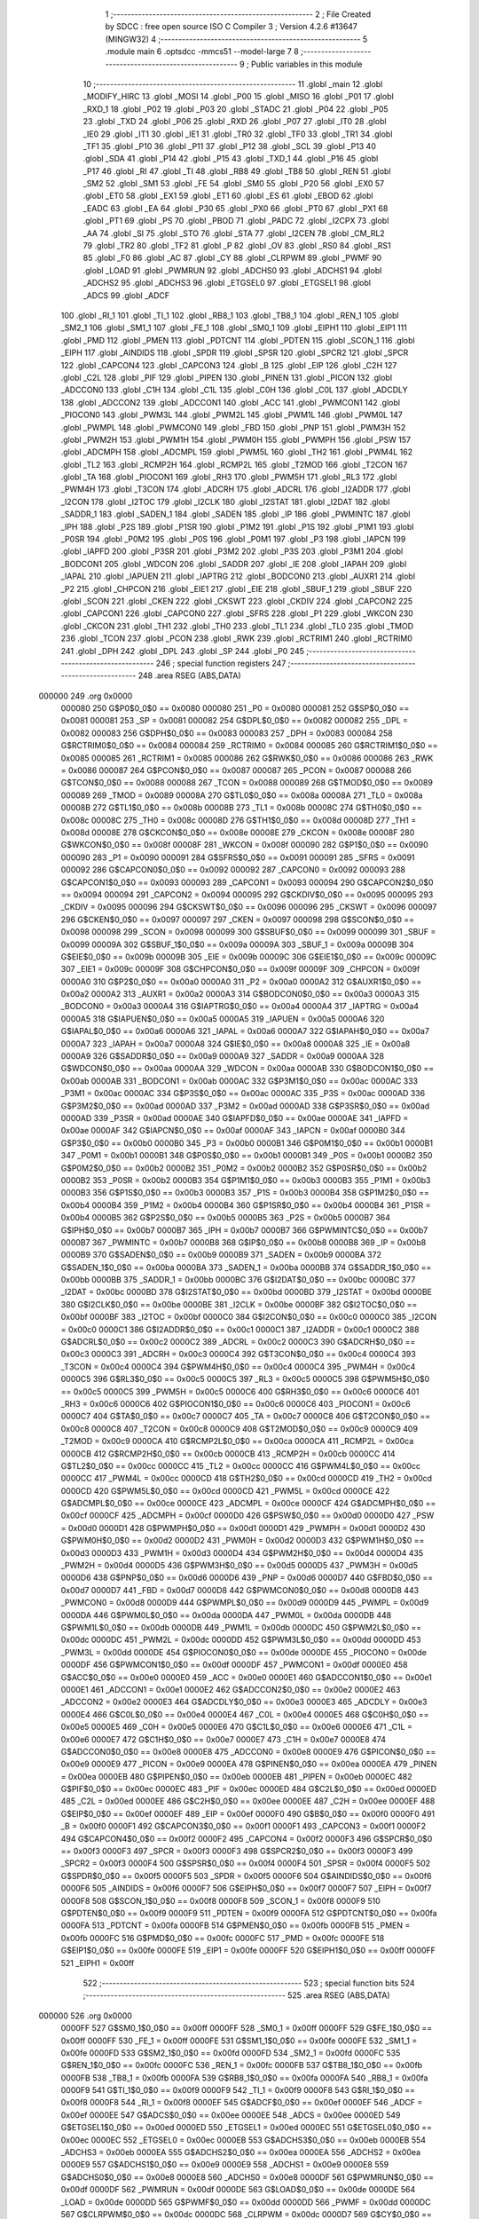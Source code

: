                                       1 ;--------------------------------------------------------
                                      2 ; File Created by SDCC : free open source ISO C Compiler 
                                      3 ; Version 4.2.6 #13647 (MINGW32)
                                      4 ;--------------------------------------------------------
                                      5 	.module main
                                      6 	.optsdcc -mmcs51 --model-large
                                      7 	
                                      8 ;--------------------------------------------------------
                                      9 ; Public variables in this module
                                     10 ;--------------------------------------------------------
                                     11 	.globl _main
                                     12 	.globl _MODIFY_HIRC
                                     13 	.globl _MOSI
                                     14 	.globl _P00
                                     15 	.globl _MISO
                                     16 	.globl _P01
                                     17 	.globl _RXD_1
                                     18 	.globl _P02
                                     19 	.globl _P03
                                     20 	.globl _STADC
                                     21 	.globl _P04
                                     22 	.globl _P05
                                     23 	.globl _TXD
                                     24 	.globl _P06
                                     25 	.globl _RXD
                                     26 	.globl _P07
                                     27 	.globl _IT0
                                     28 	.globl _IE0
                                     29 	.globl _IT1
                                     30 	.globl _IE1
                                     31 	.globl _TR0
                                     32 	.globl _TF0
                                     33 	.globl _TR1
                                     34 	.globl _TF1
                                     35 	.globl _P10
                                     36 	.globl _P11
                                     37 	.globl _P12
                                     38 	.globl _SCL
                                     39 	.globl _P13
                                     40 	.globl _SDA
                                     41 	.globl _P14
                                     42 	.globl _P15
                                     43 	.globl _TXD_1
                                     44 	.globl _P16
                                     45 	.globl _P17
                                     46 	.globl _RI
                                     47 	.globl _TI
                                     48 	.globl _RB8
                                     49 	.globl _TB8
                                     50 	.globl _REN
                                     51 	.globl _SM2
                                     52 	.globl _SM1
                                     53 	.globl _FE
                                     54 	.globl _SM0
                                     55 	.globl _P20
                                     56 	.globl _EX0
                                     57 	.globl _ET0
                                     58 	.globl _EX1
                                     59 	.globl _ET1
                                     60 	.globl _ES
                                     61 	.globl _EBOD
                                     62 	.globl _EADC
                                     63 	.globl _EA
                                     64 	.globl _P30
                                     65 	.globl _PX0
                                     66 	.globl _PT0
                                     67 	.globl _PX1
                                     68 	.globl _PT1
                                     69 	.globl _PS
                                     70 	.globl _PBOD
                                     71 	.globl _PADC
                                     72 	.globl _I2CPX
                                     73 	.globl _AA
                                     74 	.globl _SI
                                     75 	.globl _STO
                                     76 	.globl _STA
                                     77 	.globl _I2CEN
                                     78 	.globl _CM_RL2
                                     79 	.globl _TR2
                                     80 	.globl _TF2
                                     81 	.globl _P
                                     82 	.globl _OV
                                     83 	.globl _RS0
                                     84 	.globl _RS1
                                     85 	.globl _F0
                                     86 	.globl _AC
                                     87 	.globl _CY
                                     88 	.globl _CLRPWM
                                     89 	.globl _PWMF
                                     90 	.globl _LOAD
                                     91 	.globl _PWMRUN
                                     92 	.globl _ADCHS0
                                     93 	.globl _ADCHS1
                                     94 	.globl _ADCHS2
                                     95 	.globl _ADCHS3
                                     96 	.globl _ETGSEL0
                                     97 	.globl _ETGSEL1
                                     98 	.globl _ADCS
                                     99 	.globl _ADCF
                                    100 	.globl _RI_1
                                    101 	.globl _TI_1
                                    102 	.globl _RB8_1
                                    103 	.globl _TB8_1
                                    104 	.globl _REN_1
                                    105 	.globl _SM2_1
                                    106 	.globl _SM1_1
                                    107 	.globl _FE_1
                                    108 	.globl _SM0_1
                                    109 	.globl _EIPH1
                                    110 	.globl _EIP1
                                    111 	.globl _PMD
                                    112 	.globl _PMEN
                                    113 	.globl _PDTCNT
                                    114 	.globl _PDTEN
                                    115 	.globl _SCON_1
                                    116 	.globl _EIPH
                                    117 	.globl _AINDIDS
                                    118 	.globl _SPDR
                                    119 	.globl _SPSR
                                    120 	.globl _SPCR2
                                    121 	.globl _SPCR
                                    122 	.globl _CAPCON4
                                    123 	.globl _CAPCON3
                                    124 	.globl _B
                                    125 	.globl _EIP
                                    126 	.globl _C2H
                                    127 	.globl _C2L
                                    128 	.globl _PIF
                                    129 	.globl _PIPEN
                                    130 	.globl _PINEN
                                    131 	.globl _PICON
                                    132 	.globl _ADCCON0
                                    133 	.globl _C1H
                                    134 	.globl _C1L
                                    135 	.globl _C0H
                                    136 	.globl _C0L
                                    137 	.globl _ADCDLY
                                    138 	.globl _ADCCON2
                                    139 	.globl _ADCCON1
                                    140 	.globl _ACC
                                    141 	.globl _PWMCON1
                                    142 	.globl _PIOCON0
                                    143 	.globl _PWM3L
                                    144 	.globl _PWM2L
                                    145 	.globl _PWM1L
                                    146 	.globl _PWM0L
                                    147 	.globl _PWMPL
                                    148 	.globl _PWMCON0
                                    149 	.globl _FBD
                                    150 	.globl _PNP
                                    151 	.globl _PWM3H
                                    152 	.globl _PWM2H
                                    153 	.globl _PWM1H
                                    154 	.globl _PWM0H
                                    155 	.globl _PWMPH
                                    156 	.globl _PSW
                                    157 	.globl _ADCMPH
                                    158 	.globl _ADCMPL
                                    159 	.globl _PWM5L
                                    160 	.globl _TH2
                                    161 	.globl _PWM4L
                                    162 	.globl _TL2
                                    163 	.globl _RCMP2H
                                    164 	.globl _RCMP2L
                                    165 	.globl _T2MOD
                                    166 	.globl _T2CON
                                    167 	.globl _TA
                                    168 	.globl _PIOCON1
                                    169 	.globl _RH3
                                    170 	.globl _PWM5H
                                    171 	.globl _RL3
                                    172 	.globl _PWM4H
                                    173 	.globl _T3CON
                                    174 	.globl _ADCRH
                                    175 	.globl _ADCRL
                                    176 	.globl _I2ADDR
                                    177 	.globl _I2CON
                                    178 	.globl _I2TOC
                                    179 	.globl _I2CLK
                                    180 	.globl _I2STAT
                                    181 	.globl _I2DAT
                                    182 	.globl _SADDR_1
                                    183 	.globl _SADEN_1
                                    184 	.globl _SADEN
                                    185 	.globl _IP
                                    186 	.globl _PWMINTC
                                    187 	.globl _IPH
                                    188 	.globl _P2S
                                    189 	.globl _P1SR
                                    190 	.globl _P1M2
                                    191 	.globl _P1S
                                    192 	.globl _P1M1
                                    193 	.globl _P0SR
                                    194 	.globl _P0M2
                                    195 	.globl _P0S
                                    196 	.globl _P0M1
                                    197 	.globl _P3
                                    198 	.globl _IAPCN
                                    199 	.globl _IAPFD
                                    200 	.globl _P3SR
                                    201 	.globl _P3M2
                                    202 	.globl _P3S
                                    203 	.globl _P3M1
                                    204 	.globl _BODCON1
                                    205 	.globl _WDCON
                                    206 	.globl _SADDR
                                    207 	.globl _IE
                                    208 	.globl _IAPAH
                                    209 	.globl _IAPAL
                                    210 	.globl _IAPUEN
                                    211 	.globl _IAPTRG
                                    212 	.globl _BODCON0
                                    213 	.globl _AUXR1
                                    214 	.globl _P2
                                    215 	.globl _CHPCON
                                    216 	.globl _EIE1
                                    217 	.globl _EIE
                                    218 	.globl _SBUF_1
                                    219 	.globl _SBUF
                                    220 	.globl _SCON
                                    221 	.globl _CKEN
                                    222 	.globl _CKSWT
                                    223 	.globl _CKDIV
                                    224 	.globl _CAPCON2
                                    225 	.globl _CAPCON1
                                    226 	.globl _CAPCON0
                                    227 	.globl _SFRS
                                    228 	.globl _P1
                                    229 	.globl _WKCON
                                    230 	.globl _CKCON
                                    231 	.globl _TH1
                                    232 	.globl _TH0
                                    233 	.globl _TL1
                                    234 	.globl _TL0
                                    235 	.globl _TMOD
                                    236 	.globl _TCON
                                    237 	.globl _PCON
                                    238 	.globl _RWK
                                    239 	.globl _RCTRIM1
                                    240 	.globl _RCTRIM0
                                    241 	.globl _DPH
                                    242 	.globl _DPL
                                    243 	.globl _SP
                                    244 	.globl _P0
                                    245 ;--------------------------------------------------------
                                    246 ; special function registers
                                    247 ;--------------------------------------------------------
                                    248 	.area RSEG    (ABS,DATA)
      000000                        249 	.org 0x0000
                           000080   250 G$P0$0_0$0 == 0x0080
                           000080   251 _P0	=	0x0080
                           000081   252 G$SP$0_0$0 == 0x0081
                           000081   253 _SP	=	0x0081
                           000082   254 G$DPL$0_0$0 == 0x0082
                           000082   255 _DPL	=	0x0082
                           000083   256 G$DPH$0_0$0 == 0x0083
                           000083   257 _DPH	=	0x0083
                           000084   258 G$RCTRIM0$0_0$0 == 0x0084
                           000084   259 _RCTRIM0	=	0x0084
                           000085   260 G$RCTRIM1$0_0$0 == 0x0085
                           000085   261 _RCTRIM1	=	0x0085
                           000086   262 G$RWK$0_0$0 == 0x0086
                           000086   263 _RWK	=	0x0086
                           000087   264 G$PCON$0_0$0 == 0x0087
                           000087   265 _PCON	=	0x0087
                           000088   266 G$TCON$0_0$0 == 0x0088
                           000088   267 _TCON	=	0x0088
                           000089   268 G$TMOD$0_0$0 == 0x0089
                           000089   269 _TMOD	=	0x0089
                           00008A   270 G$TL0$0_0$0 == 0x008a
                           00008A   271 _TL0	=	0x008a
                           00008B   272 G$TL1$0_0$0 == 0x008b
                           00008B   273 _TL1	=	0x008b
                           00008C   274 G$TH0$0_0$0 == 0x008c
                           00008C   275 _TH0	=	0x008c
                           00008D   276 G$TH1$0_0$0 == 0x008d
                           00008D   277 _TH1	=	0x008d
                           00008E   278 G$CKCON$0_0$0 == 0x008e
                           00008E   279 _CKCON	=	0x008e
                           00008F   280 G$WKCON$0_0$0 == 0x008f
                           00008F   281 _WKCON	=	0x008f
                           000090   282 G$P1$0_0$0 == 0x0090
                           000090   283 _P1	=	0x0090
                           000091   284 G$SFRS$0_0$0 == 0x0091
                           000091   285 _SFRS	=	0x0091
                           000092   286 G$CAPCON0$0_0$0 == 0x0092
                           000092   287 _CAPCON0	=	0x0092
                           000093   288 G$CAPCON1$0_0$0 == 0x0093
                           000093   289 _CAPCON1	=	0x0093
                           000094   290 G$CAPCON2$0_0$0 == 0x0094
                           000094   291 _CAPCON2	=	0x0094
                           000095   292 G$CKDIV$0_0$0 == 0x0095
                           000095   293 _CKDIV	=	0x0095
                           000096   294 G$CKSWT$0_0$0 == 0x0096
                           000096   295 _CKSWT	=	0x0096
                           000097   296 G$CKEN$0_0$0 == 0x0097
                           000097   297 _CKEN	=	0x0097
                           000098   298 G$SCON$0_0$0 == 0x0098
                           000098   299 _SCON	=	0x0098
                           000099   300 G$SBUF$0_0$0 == 0x0099
                           000099   301 _SBUF	=	0x0099
                           00009A   302 G$SBUF_1$0_0$0 == 0x009a
                           00009A   303 _SBUF_1	=	0x009a
                           00009B   304 G$EIE$0_0$0 == 0x009b
                           00009B   305 _EIE	=	0x009b
                           00009C   306 G$EIE1$0_0$0 == 0x009c
                           00009C   307 _EIE1	=	0x009c
                           00009F   308 G$CHPCON$0_0$0 == 0x009f
                           00009F   309 _CHPCON	=	0x009f
                           0000A0   310 G$P2$0_0$0 == 0x00a0
                           0000A0   311 _P2	=	0x00a0
                           0000A2   312 G$AUXR1$0_0$0 == 0x00a2
                           0000A2   313 _AUXR1	=	0x00a2
                           0000A3   314 G$BODCON0$0_0$0 == 0x00a3
                           0000A3   315 _BODCON0	=	0x00a3
                           0000A4   316 G$IAPTRG$0_0$0 == 0x00a4
                           0000A4   317 _IAPTRG	=	0x00a4
                           0000A5   318 G$IAPUEN$0_0$0 == 0x00a5
                           0000A5   319 _IAPUEN	=	0x00a5
                           0000A6   320 G$IAPAL$0_0$0 == 0x00a6
                           0000A6   321 _IAPAL	=	0x00a6
                           0000A7   322 G$IAPAH$0_0$0 == 0x00a7
                           0000A7   323 _IAPAH	=	0x00a7
                           0000A8   324 G$IE$0_0$0 == 0x00a8
                           0000A8   325 _IE	=	0x00a8
                           0000A9   326 G$SADDR$0_0$0 == 0x00a9
                           0000A9   327 _SADDR	=	0x00a9
                           0000AA   328 G$WDCON$0_0$0 == 0x00aa
                           0000AA   329 _WDCON	=	0x00aa
                           0000AB   330 G$BODCON1$0_0$0 == 0x00ab
                           0000AB   331 _BODCON1	=	0x00ab
                           0000AC   332 G$P3M1$0_0$0 == 0x00ac
                           0000AC   333 _P3M1	=	0x00ac
                           0000AC   334 G$P3S$0_0$0 == 0x00ac
                           0000AC   335 _P3S	=	0x00ac
                           0000AD   336 G$P3M2$0_0$0 == 0x00ad
                           0000AD   337 _P3M2	=	0x00ad
                           0000AD   338 G$P3SR$0_0$0 == 0x00ad
                           0000AD   339 _P3SR	=	0x00ad
                           0000AE   340 G$IAPFD$0_0$0 == 0x00ae
                           0000AE   341 _IAPFD	=	0x00ae
                           0000AF   342 G$IAPCN$0_0$0 == 0x00af
                           0000AF   343 _IAPCN	=	0x00af
                           0000B0   344 G$P3$0_0$0 == 0x00b0
                           0000B0   345 _P3	=	0x00b0
                           0000B1   346 G$P0M1$0_0$0 == 0x00b1
                           0000B1   347 _P0M1	=	0x00b1
                           0000B1   348 G$P0S$0_0$0 == 0x00b1
                           0000B1   349 _P0S	=	0x00b1
                           0000B2   350 G$P0M2$0_0$0 == 0x00b2
                           0000B2   351 _P0M2	=	0x00b2
                           0000B2   352 G$P0SR$0_0$0 == 0x00b2
                           0000B2   353 _P0SR	=	0x00b2
                           0000B3   354 G$P1M1$0_0$0 == 0x00b3
                           0000B3   355 _P1M1	=	0x00b3
                           0000B3   356 G$P1S$0_0$0 == 0x00b3
                           0000B3   357 _P1S	=	0x00b3
                           0000B4   358 G$P1M2$0_0$0 == 0x00b4
                           0000B4   359 _P1M2	=	0x00b4
                           0000B4   360 G$P1SR$0_0$0 == 0x00b4
                           0000B4   361 _P1SR	=	0x00b4
                           0000B5   362 G$P2S$0_0$0 == 0x00b5
                           0000B5   363 _P2S	=	0x00b5
                           0000B7   364 G$IPH$0_0$0 == 0x00b7
                           0000B7   365 _IPH	=	0x00b7
                           0000B7   366 G$PWMINTC$0_0$0 == 0x00b7
                           0000B7   367 _PWMINTC	=	0x00b7
                           0000B8   368 G$IP$0_0$0 == 0x00b8
                           0000B8   369 _IP	=	0x00b8
                           0000B9   370 G$SADEN$0_0$0 == 0x00b9
                           0000B9   371 _SADEN	=	0x00b9
                           0000BA   372 G$SADEN_1$0_0$0 == 0x00ba
                           0000BA   373 _SADEN_1	=	0x00ba
                           0000BB   374 G$SADDR_1$0_0$0 == 0x00bb
                           0000BB   375 _SADDR_1	=	0x00bb
                           0000BC   376 G$I2DAT$0_0$0 == 0x00bc
                           0000BC   377 _I2DAT	=	0x00bc
                           0000BD   378 G$I2STAT$0_0$0 == 0x00bd
                           0000BD   379 _I2STAT	=	0x00bd
                           0000BE   380 G$I2CLK$0_0$0 == 0x00be
                           0000BE   381 _I2CLK	=	0x00be
                           0000BF   382 G$I2TOC$0_0$0 == 0x00bf
                           0000BF   383 _I2TOC	=	0x00bf
                           0000C0   384 G$I2CON$0_0$0 == 0x00c0
                           0000C0   385 _I2CON	=	0x00c0
                           0000C1   386 G$I2ADDR$0_0$0 == 0x00c1
                           0000C1   387 _I2ADDR	=	0x00c1
                           0000C2   388 G$ADCRL$0_0$0 == 0x00c2
                           0000C2   389 _ADCRL	=	0x00c2
                           0000C3   390 G$ADCRH$0_0$0 == 0x00c3
                           0000C3   391 _ADCRH	=	0x00c3
                           0000C4   392 G$T3CON$0_0$0 == 0x00c4
                           0000C4   393 _T3CON	=	0x00c4
                           0000C4   394 G$PWM4H$0_0$0 == 0x00c4
                           0000C4   395 _PWM4H	=	0x00c4
                           0000C5   396 G$RL3$0_0$0 == 0x00c5
                           0000C5   397 _RL3	=	0x00c5
                           0000C5   398 G$PWM5H$0_0$0 == 0x00c5
                           0000C5   399 _PWM5H	=	0x00c5
                           0000C6   400 G$RH3$0_0$0 == 0x00c6
                           0000C6   401 _RH3	=	0x00c6
                           0000C6   402 G$PIOCON1$0_0$0 == 0x00c6
                           0000C6   403 _PIOCON1	=	0x00c6
                           0000C7   404 G$TA$0_0$0 == 0x00c7
                           0000C7   405 _TA	=	0x00c7
                           0000C8   406 G$T2CON$0_0$0 == 0x00c8
                           0000C8   407 _T2CON	=	0x00c8
                           0000C9   408 G$T2MOD$0_0$0 == 0x00c9
                           0000C9   409 _T2MOD	=	0x00c9
                           0000CA   410 G$RCMP2L$0_0$0 == 0x00ca
                           0000CA   411 _RCMP2L	=	0x00ca
                           0000CB   412 G$RCMP2H$0_0$0 == 0x00cb
                           0000CB   413 _RCMP2H	=	0x00cb
                           0000CC   414 G$TL2$0_0$0 == 0x00cc
                           0000CC   415 _TL2	=	0x00cc
                           0000CC   416 G$PWM4L$0_0$0 == 0x00cc
                           0000CC   417 _PWM4L	=	0x00cc
                           0000CD   418 G$TH2$0_0$0 == 0x00cd
                           0000CD   419 _TH2	=	0x00cd
                           0000CD   420 G$PWM5L$0_0$0 == 0x00cd
                           0000CD   421 _PWM5L	=	0x00cd
                           0000CE   422 G$ADCMPL$0_0$0 == 0x00ce
                           0000CE   423 _ADCMPL	=	0x00ce
                           0000CF   424 G$ADCMPH$0_0$0 == 0x00cf
                           0000CF   425 _ADCMPH	=	0x00cf
                           0000D0   426 G$PSW$0_0$0 == 0x00d0
                           0000D0   427 _PSW	=	0x00d0
                           0000D1   428 G$PWMPH$0_0$0 == 0x00d1
                           0000D1   429 _PWMPH	=	0x00d1
                           0000D2   430 G$PWM0H$0_0$0 == 0x00d2
                           0000D2   431 _PWM0H	=	0x00d2
                           0000D3   432 G$PWM1H$0_0$0 == 0x00d3
                           0000D3   433 _PWM1H	=	0x00d3
                           0000D4   434 G$PWM2H$0_0$0 == 0x00d4
                           0000D4   435 _PWM2H	=	0x00d4
                           0000D5   436 G$PWM3H$0_0$0 == 0x00d5
                           0000D5   437 _PWM3H	=	0x00d5
                           0000D6   438 G$PNP$0_0$0 == 0x00d6
                           0000D6   439 _PNP	=	0x00d6
                           0000D7   440 G$FBD$0_0$0 == 0x00d7
                           0000D7   441 _FBD	=	0x00d7
                           0000D8   442 G$PWMCON0$0_0$0 == 0x00d8
                           0000D8   443 _PWMCON0	=	0x00d8
                           0000D9   444 G$PWMPL$0_0$0 == 0x00d9
                           0000D9   445 _PWMPL	=	0x00d9
                           0000DA   446 G$PWM0L$0_0$0 == 0x00da
                           0000DA   447 _PWM0L	=	0x00da
                           0000DB   448 G$PWM1L$0_0$0 == 0x00db
                           0000DB   449 _PWM1L	=	0x00db
                           0000DC   450 G$PWM2L$0_0$0 == 0x00dc
                           0000DC   451 _PWM2L	=	0x00dc
                           0000DD   452 G$PWM3L$0_0$0 == 0x00dd
                           0000DD   453 _PWM3L	=	0x00dd
                           0000DE   454 G$PIOCON0$0_0$0 == 0x00de
                           0000DE   455 _PIOCON0	=	0x00de
                           0000DF   456 G$PWMCON1$0_0$0 == 0x00df
                           0000DF   457 _PWMCON1	=	0x00df
                           0000E0   458 G$ACC$0_0$0 == 0x00e0
                           0000E0   459 _ACC	=	0x00e0
                           0000E1   460 G$ADCCON1$0_0$0 == 0x00e1
                           0000E1   461 _ADCCON1	=	0x00e1
                           0000E2   462 G$ADCCON2$0_0$0 == 0x00e2
                           0000E2   463 _ADCCON2	=	0x00e2
                           0000E3   464 G$ADCDLY$0_0$0 == 0x00e3
                           0000E3   465 _ADCDLY	=	0x00e3
                           0000E4   466 G$C0L$0_0$0 == 0x00e4
                           0000E4   467 _C0L	=	0x00e4
                           0000E5   468 G$C0H$0_0$0 == 0x00e5
                           0000E5   469 _C0H	=	0x00e5
                           0000E6   470 G$C1L$0_0$0 == 0x00e6
                           0000E6   471 _C1L	=	0x00e6
                           0000E7   472 G$C1H$0_0$0 == 0x00e7
                           0000E7   473 _C1H	=	0x00e7
                           0000E8   474 G$ADCCON0$0_0$0 == 0x00e8
                           0000E8   475 _ADCCON0	=	0x00e8
                           0000E9   476 G$PICON$0_0$0 == 0x00e9
                           0000E9   477 _PICON	=	0x00e9
                           0000EA   478 G$PINEN$0_0$0 == 0x00ea
                           0000EA   479 _PINEN	=	0x00ea
                           0000EB   480 G$PIPEN$0_0$0 == 0x00eb
                           0000EB   481 _PIPEN	=	0x00eb
                           0000EC   482 G$PIF$0_0$0 == 0x00ec
                           0000EC   483 _PIF	=	0x00ec
                           0000ED   484 G$C2L$0_0$0 == 0x00ed
                           0000ED   485 _C2L	=	0x00ed
                           0000EE   486 G$C2H$0_0$0 == 0x00ee
                           0000EE   487 _C2H	=	0x00ee
                           0000EF   488 G$EIP$0_0$0 == 0x00ef
                           0000EF   489 _EIP	=	0x00ef
                           0000F0   490 G$B$0_0$0 == 0x00f0
                           0000F0   491 _B	=	0x00f0
                           0000F1   492 G$CAPCON3$0_0$0 == 0x00f1
                           0000F1   493 _CAPCON3	=	0x00f1
                           0000F2   494 G$CAPCON4$0_0$0 == 0x00f2
                           0000F2   495 _CAPCON4	=	0x00f2
                           0000F3   496 G$SPCR$0_0$0 == 0x00f3
                           0000F3   497 _SPCR	=	0x00f3
                           0000F3   498 G$SPCR2$0_0$0 == 0x00f3
                           0000F3   499 _SPCR2	=	0x00f3
                           0000F4   500 G$SPSR$0_0$0 == 0x00f4
                           0000F4   501 _SPSR	=	0x00f4
                           0000F5   502 G$SPDR$0_0$0 == 0x00f5
                           0000F5   503 _SPDR	=	0x00f5
                           0000F6   504 G$AINDIDS$0_0$0 == 0x00f6
                           0000F6   505 _AINDIDS	=	0x00f6
                           0000F7   506 G$EIPH$0_0$0 == 0x00f7
                           0000F7   507 _EIPH	=	0x00f7
                           0000F8   508 G$SCON_1$0_0$0 == 0x00f8
                           0000F8   509 _SCON_1	=	0x00f8
                           0000F9   510 G$PDTEN$0_0$0 == 0x00f9
                           0000F9   511 _PDTEN	=	0x00f9
                           0000FA   512 G$PDTCNT$0_0$0 == 0x00fa
                           0000FA   513 _PDTCNT	=	0x00fa
                           0000FB   514 G$PMEN$0_0$0 == 0x00fb
                           0000FB   515 _PMEN	=	0x00fb
                           0000FC   516 G$PMD$0_0$0 == 0x00fc
                           0000FC   517 _PMD	=	0x00fc
                           0000FE   518 G$EIP1$0_0$0 == 0x00fe
                           0000FE   519 _EIP1	=	0x00fe
                           0000FF   520 G$EIPH1$0_0$0 == 0x00ff
                           0000FF   521 _EIPH1	=	0x00ff
                                    522 ;--------------------------------------------------------
                                    523 ; special function bits
                                    524 ;--------------------------------------------------------
                                    525 	.area RSEG    (ABS,DATA)
      000000                        526 	.org 0x0000
                           0000FF   527 G$SM0_1$0_0$0 == 0x00ff
                           0000FF   528 _SM0_1	=	0x00ff
                           0000FF   529 G$FE_1$0_0$0 == 0x00ff
                           0000FF   530 _FE_1	=	0x00ff
                           0000FE   531 G$SM1_1$0_0$0 == 0x00fe
                           0000FE   532 _SM1_1	=	0x00fe
                           0000FD   533 G$SM2_1$0_0$0 == 0x00fd
                           0000FD   534 _SM2_1	=	0x00fd
                           0000FC   535 G$REN_1$0_0$0 == 0x00fc
                           0000FC   536 _REN_1	=	0x00fc
                           0000FB   537 G$TB8_1$0_0$0 == 0x00fb
                           0000FB   538 _TB8_1	=	0x00fb
                           0000FA   539 G$RB8_1$0_0$0 == 0x00fa
                           0000FA   540 _RB8_1	=	0x00fa
                           0000F9   541 G$TI_1$0_0$0 == 0x00f9
                           0000F9   542 _TI_1	=	0x00f9
                           0000F8   543 G$RI_1$0_0$0 == 0x00f8
                           0000F8   544 _RI_1	=	0x00f8
                           0000EF   545 G$ADCF$0_0$0 == 0x00ef
                           0000EF   546 _ADCF	=	0x00ef
                           0000EE   547 G$ADCS$0_0$0 == 0x00ee
                           0000EE   548 _ADCS	=	0x00ee
                           0000ED   549 G$ETGSEL1$0_0$0 == 0x00ed
                           0000ED   550 _ETGSEL1	=	0x00ed
                           0000EC   551 G$ETGSEL0$0_0$0 == 0x00ec
                           0000EC   552 _ETGSEL0	=	0x00ec
                           0000EB   553 G$ADCHS3$0_0$0 == 0x00eb
                           0000EB   554 _ADCHS3	=	0x00eb
                           0000EA   555 G$ADCHS2$0_0$0 == 0x00ea
                           0000EA   556 _ADCHS2	=	0x00ea
                           0000E9   557 G$ADCHS1$0_0$0 == 0x00e9
                           0000E9   558 _ADCHS1	=	0x00e9
                           0000E8   559 G$ADCHS0$0_0$0 == 0x00e8
                           0000E8   560 _ADCHS0	=	0x00e8
                           0000DF   561 G$PWMRUN$0_0$0 == 0x00df
                           0000DF   562 _PWMRUN	=	0x00df
                           0000DE   563 G$LOAD$0_0$0 == 0x00de
                           0000DE   564 _LOAD	=	0x00de
                           0000DD   565 G$PWMF$0_0$0 == 0x00dd
                           0000DD   566 _PWMF	=	0x00dd
                           0000DC   567 G$CLRPWM$0_0$0 == 0x00dc
                           0000DC   568 _CLRPWM	=	0x00dc
                           0000D7   569 G$CY$0_0$0 == 0x00d7
                           0000D7   570 _CY	=	0x00d7
                           0000D6   571 G$AC$0_0$0 == 0x00d6
                           0000D6   572 _AC	=	0x00d6
                           0000D5   573 G$F0$0_0$0 == 0x00d5
                           0000D5   574 _F0	=	0x00d5
                           0000D4   575 G$RS1$0_0$0 == 0x00d4
                           0000D4   576 _RS1	=	0x00d4
                           0000D3   577 G$RS0$0_0$0 == 0x00d3
                           0000D3   578 _RS0	=	0x00d3
                           0000D2   579 G$OV$0_0$0 == 0x00d2
                           0000D2   580 _OV	=	0x00d2
                           0000D0   581 G$P$0_0$0 == 0x00d0
                           0000D0   582 _P	=	0x00d0
                           0000CF   583 G$TF2$0_0$0 == 0x00cf
                           0000CF   584 _TF2	=	0x00cf
                           0000CA   585 G$TR2$0_0$0 == 0x00ca
                           0000CA   586 _TR2	=	0x00ca
                           0000C8   587 G$CM_RL2$0_0$0 == 0x00c8
                           0000C8   588 _CM_RL2	=	0x00c8
                           0000C6   589 G$I2CEN$0_0$0 == 0x00c6
                           0000C6   590 _I2CEN	=	0x00c6
                           0000C5   591 G$STA$0_0$0 == 0x00c5
                           0000C5   592 _STA	=	0x00c5
                           0000C4   593 G$STO$0_0$0 == 0x00c4
                           0000C4   594 _STO	=	0x00c4
                           0000C3   595 G$SI$0_0$0 == 0x00c3
                           0000C3   596 _SI	=	0x00c3
                           0000C2   597 G$AA$0_0$0 == 0x00c2
                           0000C2   598 _AA	=	0x00c2
                           0000C0   599 G$I2CPX$0_0$0 == 0x00c0
                           0000C0   600 _I2CPX	=	0x00c0
                           0000BE   601 G$PADC$0_0$0 == 0x00be
                           0000BE   602 _PADC	=	0x00be
                           0000BD   603 G$PBOD$0_0$0 == 0x00bd
                           0000BD   604 _PBOD	=	0x00bd
                           0000BC   605 G$PS$0_0$0 == 0x00bc
                           0000BC   606 _PS	=	0x00bc
                           0000BB   607 G$PT1$0_0$0 == 0x00bb
                           0000BB   608 _PT1	=	0x00bb
                           0000BA   609 G$PX1$0_0$0 == 0x00ba
                           0000BA   610 _PX1	=	0x00ba
                           0000B9   611 G$PT0$0_0$0 == 0x00b9
                           0000B9   612 _PT0	=	0x00b9
                           0000B8   613 G$PX0$0_0$0 == 0x00b8
                           0000B8   614 _PX0	=	0x00b8
                           0000B0   615 G$P30$0_0$0 == 0x00b0
                           0000B0   616 _P30	=	0x00b0
                           0000AF   617 G$EA$0_0$0 == 0x00af
                           0000AF   618 _EA	=	0x00af
                           0000AE   619 G$EADC$0_0$0 == 0x00ae
                           0000AE   620 _EADC	=	0x00ae
                           0000AD   621 G$EBOD$0_0$0 == 0x00ad
                           0000AD   622 _EBOD	=	0x00ad
                           0000AC   623 G$ES$0_0$0 == 0x00ac
                           0000AC   624 _ES	=	0x00ac
                           0000AB   625 G$ET1$0_0$0 == 0x00ab
                           0000AB   626 _ET1	=	0x00ab
                           0000AA   627 G$EX1$0_0$0 == 0x00aa
                           0000AA   628 _EX1	=	0x00aa
                           0000A9   629 G$ET0$0_0$0 == 0x00a9
                           0000A9   630 _ET0	=	0x00a9
                           0000A8   631 G$EX0$0_0$0 == 0x00a8
                           0000A8   632 _EX0	=	0x00a8
                           0000A0   633 G$P20$0_0$0 == 0x00a0
                           0000A0   634 _P20	=	0x00a0
                           00009F   635 G$SM0$0_0$0 == 0x009f
                           00009F   636 _SM0	=	0x009f
                           00009F   637 G$FE$0_0$0 == 0x009f
                           00009F   638 _FE	=	0x009f
                           00009E   639 G$SM1$0_0$0 == 0x009e
                           00009E   640 _SM1	=	0x009e
                           00009D   641 G$SM2$0_0$0 == 0x009d
                           00009D   642 _SM2	=	0x009d
                           00009C   643 G$REN$0_0$0 == 0x009c
                           00009C   644 _REN	=	0x009c
                           00009B   645 G$TB8$0_0$0 == 0x009b
                           00009B   646 _TB8	=	0x009b
                           00009A   647 G$RB8$0_0$0 == 0x009a
                           00009A   648 _RB8	=	0x009a
                           000099   649 G$TI$0_0$0 == 0x0099
                           000099   650 _TI	=	0x0099
                           000098   651 G$RI$0_0$0 == 0x0098
                           000098   652 _RI	=	0x0098
                           000097   653 G$P17$0_0$0 == 0x0097
                           000097   654 _P17	=	0x0097
                           000096   655 G$P16$0_0$0 == 0x0096
                           000096   656 _P16	=	0x0096
                           000096   657 G$TXD_1$0_0$0 == 0x0096
                           000096   658 _TXD_1	=	0x0096
                           000095   659 G$P15$0_0$0 == 0x0095
                           000095   660 _P15	=	0x0095
                           000094   661 G$P14$0_0$0 == 0x0094
                           000094   662 _P14	=	0x0094
                           000094   663 G$SDA$0_0$0 == 0x0094
                           000094   664 _SDA	=	0x0094
                           000093   665 G$P13$0_0$0 == 0x0093
                           000093   666 _P13	=	0x0093
                           000093   667 G$SCL$0_0$0 == 0x0093
                           000093   668 _SCL	=	0x0093
                           000092   669 G$P12$0_0$0 == 0x0092
                           000092   670 _P12	=	0x0092
                           000091   671 G$P11$0_0$0 == 0x0091
                           000091   672 _P11	=	0x0091
                           000090   673 G$P10$0_0$0 == 0x0090
                           000090   674 _P10	=	0x0090
                           00008F   675 G$TF1$0_0$0 == 0x008f
                           00008F   676 _TF1	=	0x008f
                           00008E   677 G$TR1$0_0$0 == 0x008e
                           00008E   678 _TR1	=	0x008e
                           00008D   679 G$TF0$0_0$0 == 0x008d
                           00008D   680 _TF0	=	0x008d
                           00008C   681 G$TR0$0_0$0 == 0x008c
                           00008C   682 _TR0	=	0x008c
                           00008B   683 G$IE1$0_0$0 == 0x008b
                           00008B   684 _IE1	=	0x008b
                           00008A   685 G$IT1$0_0$0 == 0x008a
                           00008A   686 _IT1	=	0x008a
                           000089   687 G$IE0$0_0$0 == 0x0089
                           000089   688 _IE0	=	0x0089
                           000088   689 G$IT0$0_0$0 == 0x0088
                           000088   690 _IT0	=	0x0088
                           000087   691 G$P07$0_0$0 == 0x0087
                           000087   692 _P07	=	0x0087
                           000087   693 G$RXD$0_0$0 == 0x0087
                           000087   694 _RXD	=	0x0087
                           000086   695 G$P06$0_0$0 == 0x0086
                           000086   696 _P06	=	0x0086
                           000086   697 G$TXD$0_0$0 == 0x0086
                           000086   698 _TXD	=	0x0086
                           000085   699 G$P05$0_0$0 == 0x0085
                           000085   700 _P05	=	0x0085
                           000084   701 G$P04$0_0$0 == 0x0084
                           000084   702 _P04	=	0x0084
                           000084   703 G$STADC$0_0$0 == 0x0084
                           000084   704 _STADC	=	0x0084
                           000083   705 G$P03$0_0$0 == 0x0083
                           000083   706 _P03	=	0x0083
                           000082   707 G$P02$0_0$0 == 0x0082
                           000082   708 _P02	=	0x0082
                           000082   709 G$RXD_1$0_0$0 == 0x0082
                           000082   710 _RXD_1	=	0x0082
                           000081   711 G$P01$0_0$0 == 0x0081
                           000081   712 _P01	=	0x0081
                           000081   713 G$MISO$0_0$0 == 0x0081
                           000081   714 _MISO	=	0x0081
                           000080   715 G$P00$0_0$0 == 0x0080
                           000080   716 _P00	=	0x0080
                           000080   717 G$MOSI$0_0$0 == 0x0080
                           000080   718 _MOSI	=	0x0080
                                    719 ;--------------------------------------------------------
                                    720 ; overlayable register banks
                                    721 ;--------------------------------------------------------
                                    722 	.area REG_BANK_0	(REL,OVR,DATA)
      000000                        723 	.ds 8
                                    724 ;--------------------------------------------------------
                                    725 ; internal ram data
                                    726 ;--------------------------------------------------------
                                    727 	.area DSEG    (DATA)
                                    728 ;--------------------------------------------------------
                                    729 ; internal ram data
                                    730 ;--------------------------------------------------------
                                    731 	.area INITIALIZED
                                    732 ;--------------------------------------------------------
                                    733 ; overlayable items in internal ram
                                    734 ;--------------------------------------------------------
                                    735 ;--------------------------------------------------------
                                    736 ; Stack segment in internal ram
                                    737 ;--------------------------------------------------------
                                    738 	.area SSEG
      000024                        739 __start__stack:
      000024                        740 	.ds	1
                                    741 
                                    742 ;--------------------------------------------------------
                                    743 ; indirectly addressable internal ram data
                                    744 ;--------------------------------------------------------
                                    745 	.area ISEG    (DATA)
                                    746 ;--------------------------------------------------------
                                    747 ; absolute internal ram data
                                    748 ;--------------------------------------------------------
                                    749 	.area IABS    (ABS,DATA)
                                    750 	.area IABS    (ABS,DATA)
                                    751 ;--------------------------------------------------------
                                    752 ; bit data
                                    753 ;--------------------------------------------------------
                                    754 	.area BSEG    (BIT)
                                    755 ;--------------------------------------------------------
                                    756 ; paged external ram data
                                    757 ;--------------------------------------------------------
                                    758 	.area PSEG    (PAG,XDATA)
                                    759 ;--------------------------------------------------------
                                    760 ; uninitialized external ram data
                                    761 ;--------------------------------------------------------
                                    762 	.area XSEG    (XDATA)
                                    763 ;--------------------------------------------------------
                                    764 ; absolute external ram data
                                    765 ;--------------------------------------------------------
                                    766 	.area XABS    (ABS,XDATA)
                                    767 ;--------------------------------------------------------
                                    768 ; initialized external ram data
                                    769 ;--------------------------------------------------------
                                    770 	.area XISEG   (XDATA)
                                    771 	.area HOME    (CODE)
                                    772 	.area GSINIT0 (CODE)
                                    773 	.area GSINIT1 (CODE)
                                    774 	.area GSINIT2 (CODE)
                                    775 	.area GSINIT3 (CODE)
                                    776 	.area GSINIT4 (CODE)
                                    777 	.area GSINIT5 (CODE)
                                    778 	.area GSINIT  (CODE)
                                    779 	.area GSFINAL (CODE)
                                    780 	.area CSEG    (CODE)
                                    781 ;--------------------------------------------------------
                                    782 ; interrupt vector
                                    783 ;--------------------------------------------------------
                                    784 	.area HOME    (CODE)
      000000                        785 __interrupt_vect:
      000000 02 00 06         [24]  786 	ljmp	__sdcc_gsinit_startup
                                    787 ;--------------------------------------------------------
                                    788 ; global & static initialisations
                                    789 ;--------------------------------------------------------
                                    790 	.area HOME    (CODE)
                                    791 	.area GSINIT  (CODE)
                                    792 	.area GSFINAL (CODE)
                                    793 	.area GSINIT  (CODE)
                                    794 	.globl __sdcc_gsinit_startup
                                    795 	.globl __sdcc_program_startup
                                    796 	.globl __start__stack
                                    797 	.globl __mcs51_genXINIT
                                    798 	.globl __mcs51_genXRAMCLEAR
                                    799 	.globl __mcs51_genRAMCLEAR
                                    800 	.area GSFINAL (CODE)
      00005F 02 00 03         [24]  801 	ljmp	__sdcc_program_startup
                                    802 ;--------------------------------------------------------
                                    803 ; Home
                                    804 ;--------------------------------------------------------
                                    805 	.area HOME    (CODE)
                                    806 	.area HOME    (CODE)
      000003                        807 __sdcc_program_startup:
      000003 02 00 62         [24]  808 	ljmp	_main
                                    809 ;	return from main will return to caller
                                    810 ;--------------------------------------------------------
                                    811 ; code
                                    812 ;--------------------------------------------------------
                                    813 	.area CSEG    (CODE)
                                    814 ;------------------------------------------------------------
                                    815 ;Allocation info for local variables in function 'main'
                                    816 ;------------------------------------------------------------
                           000000   817 	Smain$main$0 ==.
                                    818 ;	C:/BSP/MG51_Series_V1.02.000_pychecked/MG51xB9AE_MG51xC9AE_Series/SampleCode/RegBased/GPIO_Clock_Out/main.c:11: void main(void)
                                    819 ;	-----------------------------------------
                                    820 ;	 function main
                                    821 ;	-----------------------------------------
      000062                        822 _main:
                           000007   823 	ar7 = 0x07
                           000006   824 	ar6 = 0x06
                           000005   825 	ar5 = 0x05
                           000004   826 	ar4 = 0x04
                           000003   827 	ar3 = 0x03
                           000002   828 	ar2 = 0x02
                           000001   829 	ar1 = 0x01
                           000000   830 	ar0 = 0x00
                           000000   831 	Smain$main$1 ==.
                           000000   832 	Smain$main$2 ==.
                                    833 ;	C:/BSP/MG51_Series_V1.02.000_pychecked/MG51xB9AE_MG51xC9AE_Series/SampleCode/RegBased/GPIO_Clock_Out/main.c:18: P11_PUSHPULL_MODE;                    /* P11 CLKO pin setting push pull mode to check output. */
      000062 53 B3 FD         [24]  834 	anl	_P1M1,#0xfd
      000065 43 B4 02         [24]  835 	orl	_P1M2,#0x02
                           000006   836 	Smain$main$3 ==.
                                    837 ;	C:/BSP/MG51_Series_V1.02.000_pychecked/MG51xB9AE_MG51xC9AE_Series/SampleCode/RegBased/GPIO_Clock_Out/main.c:19: set_CKCON_CLOEN;                                  //System Clock Output Enable
      000068 43 8E 02         [24]  838 	orl	_CKCON,#0x02
                           000009   839 	Smain$main$4 ==.
                                    840 ;	C:/BSP/MG51_Series_V1.02.000_pychecked/MG51xB9AE_MG51xC9AE_Series/SampleCode/RegBased/GPIO_Clock_Out/main.c:25: MODIFY_HIRC(HIRC_166);
      00006B 75 82 08         [24]  841 	mov	dpl,#0x08
      00006E 12 00 E1         [24]  842 	lcall	_MODIFY_HIRC
                           00000F   843 	Smain$main$5 ==.
                                    844 ;	C:/BSP/MG51_Series_V1.02.000_pychecked/MG51xB9AE_MG51xC9AE_Series/SampleCode/RegBased/GPIO_Clock_Out/main.c:26: CKDIV = 80;     /* Divider *2 */
      000071 75 95 50         [24]  845 	mov	_CKDIV,#0x50
                           000012   846 	Smain$main$6 ==.
                                    847 ;	C:/BSP/MG51_Series_V1.02.000_pychecked/MG51xB9AE_MG51xC9AE_Series/SampleCode/RegBased/GPIO_Clock_Out/main.c:33: while(1);
      000074                        848 00102$:
      000074 80 FE            [24]  849 	sjmp	00102$
                           000014   850 	Smain$main$7 ==.
                                    851 ;	C:/BSP/MG51_Series_V1.02.000_pychecked/MG51xB9AE_MG51xC9AE_Series/SampleCode/RegBased/GPIO_Clock_Out/main.c:35: }
                           000014   852 	Smain$main$8 ==.
                           000014   853 	XG$main$0$0 ==.
      000076 22               [24]  854 	ret
                           000015   855 	Smain$main$9 ==.
                                    856 	.area CSEG    (CODE)
                                    857 	.area CONST   (CODE)
                                    858 	.area XINIT   (CODE)
                                    859 	.area INITIALIZER
                                    860 	.area CABS    (ABS,CODE)
                                    861 
                                    862 	.area .debug_line (NOLOAD)
      000000 00 00 00 D7            863 	.dw	0,Ldebug_line_end-Ldebug_line_start
      000004                        864 Ldebug_line_start:
      000004 00 02                  865 	.dw	2
      000006 00 00 00 9D            866 	.dw	0,Ldebug_line_stmt-6-Ldebug_line_start
      00000A 01                     867 	.db	1
      00000B 01                     868 	.db	1
      00000C FB                     869 	.db	-5
      00000D 0F                     870 	.db	15
      00000E 0A                     871 	.db	10
      00000F 00                     872 	.db	0
      000010 01                     873 	.db	1
      000011 01                     874 	.db	1
      000012 01                     875 	.db	1
      000013 01                     876 	.db	1
      000014 00                     877 	.db	0
      000015 00                     878 	.db	0
      000016 00                     879 	.db	0
      000017 01                     880 	.db	1
      000018 2F 2E 2E 2F 69 6E 63   881 	.ascii "/../include/mcs51"
             6C 75 64 65 2F 6D 63
             73 35 31
      000029 00                     882 	.db	0
      00002A 2F 2E 2E 2F 69 6E 63   883 	.ascii "/../include"
             6C 75 64 65
      000035 00                     884 	.db	0
      000036 00                     885 	.db	0
      000037 43 3A 2F 42 53 50 2F   886 	.ascii "C:/BSP/MG51_Series_V1.02.000_pychecked/MG51xB9AE_MG51xC9AE_Series/SampleCode/RegBased/GPIO_Clock_Out/main.c"
             4D 47 35 31 5F 53 65
             72 69 65 73 5F 56 31
             2E 30 32 2E 30 30 30
             5F 70 79 63 68 65 63
             6B 65 64 2F 4D 47 35
             31 78 42 39 41 45 5F
             4D 47 35 31 78 43 39
             41 45 5F 53 65 72 69
             65 73 2F 53 61 6D 70
             6C 65 43 6F 64 65 2F
             52 65 67 42 61 73 65
             64 2F 47 50 49 4F 5F
             43 6C 6F 63 6B 5F 4F
             75 74 2F 6D 61 69 6E
             2E 63
      0000A2 00                     887 	.db	0
      0000A3 00                     888 	.uleb128	0
      0000A4 00                     889 	.uleb128	0
      0000A5 00                     890 	.uleb128	0
      0000A6 00                     891 	.db	0
      0000A7                        892 Ldebug_line_stmt:
      0000A7 00                     893 	.db	0
      0000A8 05                     894 	.uleb128	5
      0000A9 02                     895 	.db	2
      0000AA 00 00 00 62            896 	.dw	0,(Smain$main$0)
      0000AE 03                     897 	.db	3
      0000AF 0A                     898 	.sleb128	10
      0000B0 01                     899 	.db	1
      0000B1 09                     900 	.db	9
      0000B2 00 00                  901 	.dw	Smain$main$2-Smain$main$0
      0000B4 03                     902 	.db	3
      0000B5 07                     903 	.sleb128	7
      0000B6 01                     904 	.db	1
      0000B7 09                     905 	.db	9
      0000B8 00 06                  906 	.dw	Smain$main$3-Smain$main$2
      0000BA 03                     907 	.db	3
      0000BB 01                     908 	.sleb128	1
      0000BC 01                     909 	.db	1
      0000BD 09                     910 	.db	9
      0000BE 00 03                  911 	.dw	Smain$main$4-Smain$main$3
      0000C0 03                     912 	.db	3
      0000C1 06                     913 	.sleb128	6
      0000C2 01                     914 	.db	1
      0000C3 09                     915 	.db	9
      0000C4 00 06                  916 	.dw	Smain$main$5-Smain$main$4
      0000C6 03                     917 	.db	3
      0000C7 01                     918 	.sleb128	1
      0000C8 01                     919 	.db	1
      0000C9 09                     920 	.db	9
      0000CA 00 03                  921 	.dw	Smain$main$6-Smain$main$5
      0000CC 03                     922 	.db	3
      0000CD 07                     923 	.sleb128	7
      0000CE 01                     924 	.db	1
      0000CF 09                     925 	.db	9
      0000D0 00 02                  926 	.dw	Smain$main$7-Smain$main$6
      0000D2 03                     927 	.db	3
      0000D3 02                     928 	.sleb128	2
      0000D4 01                     929 	.db	1
      0000D5 09                     930 	.db	9
      0000D6 00 01                  931 	.dw	1+Smain$main$8-Smain$main$7
      0000D8 00                     932 	.db	0
      0000D9 01                     933 	.uleb128	1
      0000DA 01                     934 	.db	1
      0000DB                        935 Ldebug_line_end:
                                    936 
                                    937 	.area .debug_loc (NOLOAD)
      000000                        938 Ldebug_loc_start:
      000000 00 00 00 62            939 	.dw	0,(Smain$main$1)
      000004 00 00 00 77            940 	.dw	0,(Smain$main$9)
      000008 00 02                  941 	.dw	2
      00000A 86                     942 	.db	134
      00000B 01                     943 	.sleb128	1
      00000C 00 00 00 00            944 	.dw	0,0
      000010 00 00 00 00            945 	.dw	0,0
                                    946 
                                    947 	.area .debug_abbrev (NOLOAD)
      000000                        948 Ldebug_abbrev:
      000000 01                     949 	.uleb128	1
      000001 11                     950 	.uleb128	17
      000002 01                     951 	.db	1
      000003 03                     952 	.uleb128	3
      000004 08                     953 	.uleb128	8
      000005 10                     954 	.uleb128	16
      000006 06                     955 	.uleb128	6
      000007 13                     956 	.uleb128	19
      000008 0B                     957 	.uleb128	11
      000009 25                     958 	.uleb128	37
      00000A 08                     959 	.uleb128	8
      00000B 00                     960 	.uleb128	0
      00000C 00                     961 	.uleb128	0
      00000D 02                     962 	.uleb128	2
      00000E 2E                     963 	.uleb128	46
      00000F 00                     964 	.db	0
      000010 03                     965 	.uleb128	3
      000011 08                     966 	.uleb128	8
      000012 11                     967 	.uleb128	17
      000013 01                     968 	.uleb128	1
      000014 12                     969 	.uleb128	18
      000015 01                     970 	.uleb128	1
      000016 3F                     971 	.uleb128	63
      000017 0C                     972 	.uleb128	12
      000018 40                     973 	.uleb128	64
      000019 06                     974 	.uleb128	6
      00001A 00                     975 	.uleb128	0
      00001B 00                     976 	.uleb128	0
      00001C 03                     977 	.uleb128	3
      00001D 24                     978 	.uleb128	36
      00001E 00                     979 	.db	0
      00001F 03                     980 	.uleb128	3
      000020 08                     981 	.uleb128	8
      000021 0B                     982 	.uleb128	11
      000022 0B                     983 	.uleb128	11
      000023 3E                     984 	.uleb128	62
      000024 0B                     985 	.uleb128	11
      000025 00                     986 	.uleb128	0
      000026 00                     987 	.uleb128	0
      000027 04                     988 	.uleb128	4
      000028 35                     989 	.uleb128	53
      000029 00                     990 	.db	0
      00002A 49                     991 	.uleb128	73
      00002B 13                     992 	.uleb128	19
      00002C 00                     993 	.uleb128	0
      00002D 00                     994 	.uleb128	0
      00002E 05                     995 	.uleb128	5
      00002F 34                     996 	.uleb128	52
      000030 00                     997 	.db	0
      000031 02                     998 	.uleb128	2
      000032 0A                     999 	.uleb128	10
      000033 03                    1000 	.uleb128	3
      000034 08                    1001 	.uleb128	8
      000035 3F                    1002 	.uleb128	63
      000036 0C                    1003 	.uleb128	12
      000037 49                    1004 	.uleb128	73
      000038 13                    1005 	.uleb128	19
      000039 00                    1006 	.uleb128	0
      00003A 00                    1007 	.uleb128	0
      00003B 00                    1008 	.uleb128	0
                                   1009 
                                   1010 	.area .debug_info (NOLOAD)
      000000 00 00 10 53           1011 	.dw	0,Ldebug_info_end-Ldebug_info_start
      000004                       1012 Ldebug_info_start:
      000004 00 02                 1013 	.dw	2
      000006 00 00 00 00           1014 	.dw	0,(Ldebug_abbrev)
      00000A 04                    1015 	.db	4
      00000B 01                    1016 	.uleb128	1
      00000C 43 3A 2F 42 53 50 2F  1017 	.ascii "C:/BSP/MG51_Series_V1.02.000_pychecked/MG51xB9AE_MG51xC9AE_Series/SampleCode/RegBased/GPIO_Clock_Out/main.c"
             4D 47 35 31 5F 53 65
             72 69 65 73 5F 56 31
             2E 30 32 2E 30 30 30
             5F 70 79 63 68 65 63
             6B 65 64 2F 4D 47 35
             31 78 42 39 41 45 5F
             4D 47 35 31 78 43 39
             41 45 5F 53 65 72 69
             65 73 2F 53 61 6D 70
             6C 65 43 6F 64 65 2F
             52 65 67 42 61 73 65
             64 2F 47 50 49 4F 5F
             43 6C 6F 63 6B 5F 4F
             75 74 2F 6D 61 69 6E
             2E 63
      000077 00                    1018 	.db	0
      000078 00 00 00 00           1019 	.dw	0,(Ldebug_line_start+-4)
      00007C 01                    1020 	.db	1
      00007D 53 44 43 43 20 76 65  1021 	.ascii "SDCC version 4.2.6 #13647"
             72 73 69 6F 6E 20 34
             2E 32 2E 36 20 23 31
             33 36 34 37
      000096 00                    1022 	.db	0
      000097 02                    1023 	.uleb128	2
      000098 6D 61 69 6E           1024 	.ascii "main"
      00009C 00                    1025 	.db	0
      00009D 00 00 00 62           1026 	.dw	0,(_main)
      0000A1 00 00 00 77           1027 	.dw	0,(XG$main$0$0+1)
      0000A5 01                    1028 	.db	1
      0000A6 00 00 00 00           1029 	.dw	0,(Ldebug_loc_start)
      0000AA 03                    1030 	.uleb128	3
      0000AB 75 6E 73 69 67 6E 65  1031 	.ascii "unsigned char"
             64 20 63 68 61 72
      0000B8 00                    1032 	.db	0
      0000B9 01                    1033 	.db	1
      0000BA 08                    1034 	.db	8
      0000BB 04                    1035 	.uleb128	4
      0000BC 00 00 00 AA           1036 	.dw	0,170
      0000C0 05                    1037 	.uleb128	5
      0000C1 05                    1038 	.db	5
      0000C2 03                    1039 	.db	3
      0000C3 00 00 00 80           1040 	.dw	0,(_P0)
      0000C7 50 30                 1041 	.ascii "P0"
      0000C9 00                    1042 	.db	0
      0000CA 01                    1043 	.db	1
      0000CB 00 00 00 BB           1044 	.dw	0,187
      0000CF 05                    1045 	.uleb128	5
      0000D0 05                    1046 	.db	5
      0000D1 03                    1047 	.db	3
      0000D2 00 00 00 81           1048 	.dw	0,(_SP)
      0000D6 53 50                 1049 	.ascii "SP"
      0000D8 00                    1050 	.db	0
      0000D9 01                    1051 	.db	1
      0000DA 00 00 00 BB           1052 	.dw	0,187
      0000DE 05                    1053 	.uleb128	5
      0000DF 05                    1054 	.db	5
      0000E0 03                    1055 	.db	3
      0000E1 00 00 00 82           1056 	.dw	0,(_DPL)
      0000E5 44 50 4C              1057 	.ascii "DPL"
      0000E8 00                    1058 	.db	0
      0000E9 01                    1059 	.db	1
      0000EA 00 00 00 BB           1060 	.dw	0,187
      0000EE 05                    1061 	.uleb128	5
      0000EF 05                    1062 	.db	5
      0000F0 03                    1063 	.db	3
      0000F1 00 00 00 83           1064 	.dw	0,(_DPH)
      0000F5 44 50 48              1065 	.ascii "DPH"
      0000F8 00                    1066 	.db	0
      0000F9 01                    1067 	.db	1
      0000FA 00 00 00 BB           1068 	.dw	0,187
      0000FE 05                    1069 	.uleb128	5
      0000FF 05                    1070 	.db	5
      000100 03                    1071 	.db	3
      000101 00 00 00 84           1072 	.dw	0,(_RCTRIM0)
      000105 52 43 54 52 49 4D 30  1073 	.ascii "RCTRIM0"
      00010C 00                    1074 	.db	0
      00010D 01                    1075 	.db	1
      00010E 00 00 00 BB           1076 	.dw	0,187
      000112 05                    1077 	.uleb128	5
      000113 05                    1078 	.db	5
      000114 03                    1079 	.db	3
      000115 00 00 00 85           1080 	.dw	0,(_RCTRIM1)
      000119 52 43 54 52 49 4D 31  1081 	.ascii "RCTRIM1"
      000120 00                    1082 	.db	0
      000121 01                    1083 	.db	1
      000122 00 00 00 BB           1084 	.dw	0,187
      000126 05                    1085 	.uleb128	5
      000127 05                    1086 	.db	5
      000128 03                    1087 	.db	3
      000129 00 00 00 86           1088 	.dw	0,(_RWK)
      00012D 52 57 4B              1089 	.ascii "RWK"
      000130 00                    1090 	.db	0
      000131 01                    1091 	.db	1
      000132 00 00 00 BB           1092 	.dw	0,187
      000136 05                    1093 	.uleb128	5
      000137 05                    1094 	.db	5
      000138 03                    1095 	.db	3
      000139 00 00 00 87           1096 	.dw	0,(_PCON)
      00013D 50 43 4F 4E           1097 	.ascii "PCON"
      000141 00                    1098 	.db	0
      000142 01                    1099 	.db	1
      000143 00 00 00 BB           1100 	.dw	0,187
      000147 05                    1101 	.uleb128	5
      000148 05                    1102 	.db	5
      000149 03                    1103 	.db	3
      00014A 00 00 00 88           1104 	.dw	0,(_TCON)
      00014E 54 43 4F 4E           1105 	.ascii "TCON"
      000152 00                    1106 	.db	0
      000153 01                    1107 	.db	1
      000154 00 00 00 BB           1108 	.dw	0,187
      000158 05                    1109 	.uleb128	5
      000159 05                    1110 	.db	5
      00015A 03                    1111 	.db	3
      00015B 00 00 00 89           1112 	.dw	0,(_TMOD)
      00015F 54 4D 4F 44           1113 	.ascii "TMOD"
      000163 00                    1114 	.db	0
      000164 01                    1115 	.db	1
      000165 00 00 00 BB           1116 	.dw	0,187
      000169 05                    1117 	.uleb128	5
      00016A 05                    1118 	.db	5
      00016B 03                    1119 	.db	3
      00016C 00 00 00 8A           1120 	.dw	0,(_TL0)
      000170 54 4C 30              1121 	.ascii "TL0"
      000173 00                    1122 	.db	0
      000174 01                    1123 	.db	1
      000175 00 00 00 BB           1124 	.dw	0,187
      000179 05                    1125 	.uleb128	5
      00017A 05                    1126 	.db	5
      00017B 03                    1127 	.db	3
      00017C 00 00 00 8B           1128 	.dw	0,(_TL1)
      000180 54 4C 31              1129 	.ascii "TL1"
      000183 00                    1130 	.db	0
      000184 01                    1131 	.db	1
      000185 00 00 00 BB           1132 	.dw	0,187
      000189 05                    1133 	.uleb128	5
      00018A 05                    1134 	.db	5
      00018B 03                    1135 	.db	3
      00018C 00 00 00 8C           1136 	.dw	0,(_TH0)
      000190 54 48 30              1137 	.ascii "TH0"
      000193 00                    1138 	.db	0
      000194 01                    1139 	.db	1
      000195 00 00 00 BB           1140 	.dw	0,187
      000199 05                    1141 	.uleb128	5
      00019A 05                    1142 	.db	5
      00019B 03                    1143 	.db	3
      00019C 00 00 00 8D           1144 	.dw	0,(_TH1)
      0001A0 54 48 31              1145 	.ascii "TH1"
      0001A3 00                    1146 	.db	0
      0001A4 01                    1147 	.db	1
      0001A5 00 00 00 BB           1148 	.dw	0,187
      0001A9 05                    1149 	.uleb128	5
      0001AA 05                    1150 	.db	5
      0001AB 03                    1151 	.db	3
      0001AC 00 00 00 8E           1152 	.dw	0,(_CKCON)
      0001B0 43 4B 43 4F 4E        1153 	.ascii "CKCON"
      0001B5 00                    1154 	.db	0
      0001B6 01                    1155 	.db	1
      0001B7 00 00 00 BB           1156 	.dw	0,187
      0001BB 05                    1157 	.uleb128	5
      0001BC 05                    1158 	.db	5
      0001BD 03                    1159 	.db	3
      0001BE 00 00 00 8F           1160 	.dw	0,(_WKCON)
      0001C2 57 4B 43 4F 4E        1161 	.ascii "WKCON"
      0001C7 00                    1162 	.db	0
      0001C8 01                    1163 	.db	1
      0001C9 00 00 00 BB           1164 	.dw	0,187
      0001CD 05                    1165 	.uleb128	5
      0001CE 05                    1166 	.db	5
      0001CF 03                    1167 	.db	3
      0001D0 00 00 00 90           1168 	.dw	0,(_P1)
      0001D4 50 31                 1169 	.ascii "P1"
      0001D6 00                    1170 	.db	0
      0001D7 01                    1171 	.db	1
      0001D8 00 00 00 BB           1172 	.dw	0,187
      0001DC 05                    1173 	.uleb128	5
      0001DD 05                    1174 	.db	5
      0001DE 03                    1175 	.db	3
      0001DF 00 00 00 91           1176 	.dw	0,(_SFRS)
      0001E3 53 46 52 53           1177 	.ascii "SFRS"
      0001E7 00                    1178 	.db	0
      0001E8 01                    1179 	.db	1
      0001E9 00 00 00 BB           1180 	.dw	0,187
      0001ED 05                    1181 	.uleb128	5
      0001EE 05                    1182 	.db	5
      0001EF 03                    1183 	.db	3
      0001F0 00 00 00 92           1184 	.dw	0,(_CAPCON0)
      0001F4 43 41 50 43 4F 4E 30  1185 	.ascii "CAPCON0"
      0001FB 00                    1186 	.db	0
      0001FC 01                    1187 	.db	1
      0001FD 00 00 00 BB           1188 	.dw	0,187
      000201 05                    1189 	.uleb128	5
      000202 05                    1190 	.db	5
      000203 03                    1191 	.db	3
      000204 00 00 00 93           1192 	.dw	0,(_CAPCON1)
      000208 43 41 50 43 4F 4E 31  1193 	.ascii "CAPCON1"
      00020F 00                    1194 	.db	0
      000210 01                    1195 	.db	1
      000211 00 00 00 BB           1196 	.dw	0,187
      000215 05                    1197 	.uleb128	5
      000216 05                    1198 	.db	5
      000217 03                    1199 	.db	3
      000218 00 00 00 94           1200 	.dw	0,(_CAPCON2)
      00021C 43 41 50 43 4F 4E 32  1201 	.ascii "CAPCON2"
      000223 00                    1202 	.db	0
      000224 01                    1203 	.db	1
      000225 00 00 00 BB           1204 	.dw	0,187
      000229 05                    1205 	.uleb128	5
      00022A 05                    1206 	.db	5
      00022B 03                    1207 	.db	3
      00022C 00 00 00 95           1208 	.dw	0,(_CKDIV)
      000230 43 4B 44 49 56        1209 	.ascii "CKDIV"
      000235 00                    1210 	.db	0
      000236 01                    1211 	.db	1
      000237 00 00 00 BB           1212 	.dw	0,187
      00023B 05                    1213 	.uleb128	5
      00023C 05                    1214 	.db	5
      00023D 03                    1215 	.db	3
      00023E 00 00 00 96           1216 	.dw	0,(_CKSWT)
      000242 43 4B 53 57 54        1217 	.ascii "CKSWT"
      000247 00                    1218 	.db	0
      000248 01                    1219 	.db	1
      000249 00 00 00 BB           1220 	.dw	0,187
      00024D 05                    1221 	.uleb128	5
      00024E 05                    1222 	.db	5
      00024F 03                    1223 	.db	3
      000250 00 00 00 97           1224 	.dw	0,(_CKEN)
      000254 43 4B 45 4E           1225 	.ascii "CKEN"
      000258 00                    1226 	.db	0
      000259 01                    1227 	.db	1
      00025A 00 00 00 BB           1228 	.dw	0,187
      00025E 05                    1229 	.uleb128	5
      00025F 05                    1230 	.db	5
      000260 03                    1231 	.db	3
      000261 00 00 00 98           1232 	.dw	0,(_SCON)
      000265 53 43 4F 4E           1233 	.ascii "SCON"
      000269 00                    1234 	.db	0
      00026A 01                    1235 	.db	1
      00026B 00 00 00 BB           1236 	.dw	0,187
      00026F 05                    1237 	.uleb128	5
      000270 05                    1238 	.db	5
      000271 03                    1239 	.db	3
      000272 00 00 00 99           1240 	.dw	0,(_SBUF)
      000276 53 42 55 46           1241 	.ascii "SBUF"
      00027A 00                    1242 	.db	0
      00027B 01                    1243 	.db	1
      00027C 00 00 00 BB           1244 	.dw	0,187
      000280 05                    1245 	.uleb128	5
      000281 05                    1246 	.db	5
      000282 03                    1247 	.db	3
      000283 00 00 00 9A           1248 	.dw	0,(_SBUF_1)
      000287 53 42 55 46 5F 31     1249 	.ascii "SBUF_1"
      00028D 00                    1250 	.db	0
      00028E 01                    1251 	.db	1
      00028F 00 00 00 BB           1252 	.dw	0,187
      000293 05                    1253 	.uleb128	5
      000294 05                    1254 	.db	5
      000295 03                    1255 	.db	3
      000296 00 00 00 9B           1256 	.dw	0,(_EIE)
      00029A 45 49 45              1257 	.ascii "EIE"
      00029D 00                    1258 	.db	0
      00029E 01                    1259 	.db	1
      00029F 00 00 00 BB           1260 	.dw	0,187
      0002A3 05                    1261 	.uleb128	5
      0002A4 05                    1262 	.db	5
      0002A5 03                    1263 	.db	3
      0002A6 00 00 00 9C           1264 	.dw	0,(_EIE1)
      0002AA 45 49 45 31           1265 	.ascii "EIE1"
      0002AE 00                    1266 	.db	0
      0002AF 01                    1267 	.db	1
      0002B0 00 00 00 BB           1268 	.dw	0,187
      0002B4 05                    1269 	.uleb128	5
      0002B5 05                    1270 	.db	5
      0002B6 03                    1271 	.db	3
      0002B7 00 00 00 9F           1272 	.dw	0,(_CHPCON)
      0002BB 43 48 50 43 4F 4E     1273 	.ascii "CHPCON"
      0002C1 00                    1274 	.db	0
      0002C2 01                    1275 	.db	1
      0002C3 00 00 00 BB           1276 	.dw	0,187
      0002C7 05                    1277 	.uleb128	5
      0002C8 05                    1278 	.db	5
      0002C9 03                    1279 	.db	3
      0002CA 00 00 00 A0           1280 	.dw	0,(_P2)
      0002CE 50 32                 1281 	.ascii "P2"
      0002D0 00                    1282 	.db	0
      0002D1 01                    1283 	.db	1
      0002D2 00 00 00 BB           1284 	.dw	0,187
      0002D6 05                    1285 	.uleb128	5
      0002D7 05                    1286 	.db	5
      0002D8 03                    1287 	.db	3
      0002D9 00 00 00 A2           1288 	.dw	0,(_AUXR1)
      0002DD 41 55 58 52 31        1289 	.ascii "AUXR1"
      0002E2 00                    1290 	.db	0
      0002E3 01                    1291 	.db	1
      0002E4 00 00 00 BB           1292 	.dw	0,187
      0002E8 05                    1293 	.uleb128	5
      0002E9 05                    1294 	.db	5
      0002EA 03                    1295 	.db	3
      0002EB 00 00 00 A3           1296 	.dw	0,(_BODCON0)
      0002EF 42 4F 44 43 4F 4E 30  1297 	.ascii "BODCON0"
      0002F6 00                    1298 	.db	0
      0002F7 01                    1299 	.db	1
      0002F8 00 00 00 BB           1300 	.dw	0,187
      0002FC 05                    1301 	.uleb128	5
      0002FD 05                    1302 	.db	5
      0002FE 03                    1303 	.db	3
      0002FF 00 00 00 A4           1304 	.dw	0,(_IAPTRG)
      000303 49 41 50 54 52 47     1305 	.ascii "IAPTRG"
      000309 00                    1306 	.db	0
      00030A 01                    1307 	.db	1
      00030B 00 00 00 BB           1308 	.dw	0,187
      00030F 05                    1309 	.uleb128	5
      000310 05                    1310 	.db	5
      000311 03                    1311 	.db	3
      000312 00 00 00 A5           1312 	.dw	0,(_IAPUEN)
      000316 49 41 50 55 45 4E     1313 	.ascii "IAPUEN"
      00031C 00                    1314 	.db	0
      00031D 01                    1315 	.db	1
      00031E 00 00 00 BB           1316 	.dw	0,187
      000322 05                    1317 	.uleb128	5
      000323 05                    1318 	.db	5
      000324 03                    1319 	.db	3
      000325 00 00 00 A6           1320 	.dw	0,(_IAPAL)
      000329 49 41 50 41 4C        1321 	.ascii "IAPAL"
      00032E 00                    1322 	.db	0
      00032F 01                    1323 	.db	1
      000330 00 00 00 BB           1324 	.dw	0,187
      000334 05                    1325 	.uleb128	5
      000335 05                    1326 	.db	5
      000336 03                    1327 	.db	3
      000337 00 00 00 A7           1328 	.dw	0,(_IAPAH)
      00033B 49 41 50 41 48        1329 	.ascii "IAPAH"
      000340 00                    1330 	.db	0
      000341 01                    1331 	.db	1
      000342 00 00 00 BB           1332 	.dw	0,187
      000346 05                    1333 	.uleb128	5
      000347 05                    1334 	.db	5
      000348 03                    1335 	.db	3
      000349 00 00 00 A8           1336 	.dw	0,(_IE)
      00034D 49 45                 1337 	.ascii "IE"
      00034F 00                    1338 	.db	0
      000350 01                    1339 	.db	1
      000351 00 00 00 BB           1340 	.dw	0,187
      000355 05                    1341 	.uleb128	5
      000356 05                    1342 	.db	5
      000357 03                    1343 	.db	3
      000358 00 00 00 A9           1344 	.dw	0,(_SADDR)
      00035C 53 41 44 44 52        1345 	.ascii "SADDR"
      000361 00                    1346 	.db	0
      000362 01                    1347 	.db	1
      000363 00 00 00 BB           1348 	.dw	0,187
      000367 05                    1349 	.uleb128	5
      000368 05                    1350 	.db	5
      000369 03                    1351 	.db	3
      00036A 00 00 00 AA           1352 	.dw	0,(_WDCON)
      00036E 57 44 43 4F 4E        1353 	.ascii "WDCON"
      000373 00                    1354 	.db	0
      000374 01                    1355 	.db	1
      000375 00 00 00 BB           1356 	.dw	0,187
      000379 05                    1357 	.uleb128	5
      00037A 05                    1358 	.db	5
      00037B 03                    1359 	.db	3
      00037C 00 00 00 AB           1360 	.dw	0,(_BODCON1)
      000380 42 4F 44 43 4F 4E 31  1361 	.ascii "BODCON1"
      000387 00                    1362 	.db	0
      000388 01                    1363 	.db	1
      000389 00 00 00 BB           1364 	.dw	0,187
      00038D 05                    1365 	.uleb128	5
      00038E 05                    1366 	.db	5
      00038F 03                    1367 	.db	3
      000390 00 00 00 AC           1368 	.dw	0,(_P3M1)
      000394 50 33 4D 31           1369 	.ascii "P3M1"
      000398 00                    1370 	.db	0
      000399 01                    1371 	.db	1
      00039A 00 00 00 BB           1372 	.dw	0,187
      00039E 05                    1373 	.uleb128	5
      00039F 05                    1374 	.db	5
      0003A0 03                    1375 	.db	3
      0003A1 00 00 00 AC           1376 	.dw	0,(_P3S)
      0003A5 50 33 53              1377 	.ascii "P3S"
      0003A8 00                    1378 	.db	0
      0003A9 01                    1379 	.db	1
      0003AA 00 00 00 BB           1380 	.dw	0,187
      0003AE 05                    1381 	.uleb128	5
      0003AF 05                    1382 	.db	5
      0003B0 03                    1383 	.db	3
      0003B1 00 00 00 AD           1384 	.dw	0,(_P3M2)
      0003B5 50 33 4D 32           1385 	.ascii "P3M2"
      0003B9 00                    1386 	.db	0
      0003BA 01                    1387 	.db	1
      0003BB 00 00 00 BB           1388 	.dw	0,187
      0003BF 05                    1389 	.uleb128	5
      0003C0 05                    1390 	.db	5
      0003C1 03                    1391 	.db	3
      0003C2 00 00 00 AD           1392 	.dw	0,(_P3SR)
      0003C6 50 33 53 52           1393 	.ascii "P3SR"
      0003CA 00                    1394 	.db	0
      0003CB 01                    1395 	.db	1
      0003CC 00 00 00 BB           1396 	.dw	0,187
      0003D0 05                    1397 	.uleb128	5
      0003D1 05                    1398 	.db	5
      0003D2 03                    1399 	.db	3
      0003D3 00 00 00 AE           1400 	.dw	0,(_IAPFD)
      0003D7 49 41 50 46 44        1401 	.ascii "IAPFD"
      0003DC 00                    1402 	.db	0
      0003DD 01                    1403 	.db	1
      0003DE 00 00 00 BB           1404 	.dw	0,187
      0003E2 05                    1405 	.uleb128	5
      0003E3 05                    1406 	.db	5
      0003E4 03                    1407 	.db	3
      0003E5 00 00 00 AF           1408 	.dw	0,(_IAPCN)
      0003E9 49 41 50 43 4E        1409 	.ascii "IAPCN"
      0003EE 00                    1410 	.db	0
      0003EF 01                    1411 	.db	1
      0003F0 00 00 00 BB           1412 	.dw	0,187
      0003F4 05                    1413 	.uleb128	5
      0003F5 05                    1414 	.db	5
      0003F6 03                    1415 	.db	3
      0003F7 00 00 00 B0           1416 	.dw	0,(_P3)
      0003FB 50 33                 1417 	.ascii "P3"
      0003FD 00                    1418 	.db	0
      0003FE 01                    1419 	.db	1
      0003FF 00 00 00 BB           1420 	.dw	0,187
      000403 05                    1421 	.uleb128	5
      000404 05                    1422 	.db	5
      000405 03                    1423 	.db	3
      000406 00 00 00 B1           1424 	.dw	0,(_P0M1)
      00040A 50 30 4D 31           1425 	.ascii "P0M1"
      00040E 00                    1426 	.db	0
      00040F 01                    1427 	.db	1
      000410 00 00 00 BB           1428 	.dw	0,187
      000414 05                    1429 	.uleb128	5
      000415 05                    1430 	.db	5
      000416 03                    1431 	.db	3
      000417 00 00 00 B1           1432 	.dw	0,(_P0S)
      00041B 50 30 53              1433 	.ascii "P0S"
      00041E 00                    1434 	.db	0
      00041F 01                    1435 	.db	1
      000420 00 00 00 BB           1436 	.dw	0,187
      000424 05                    1437 	.uleb128	5
      000425 05                    1438 	.db	5
      000426 03                    1439 	.db	3
      000427 00 00 00 B2           1440 	.dw	0,(_P0M2)
      00042B 50 30 4D 32           1441 	.ascii "P0M2"
      00042F 00                    1442 	.db	0
      000430 01                    1443 	.db	1
      000431 00 00 00 BB           1444 	.dw	0,187
      000435 05                    1445 	.uleb128	5
      000436 05                    1446 	.db	5
      000437 03                    1447 	.db	3
      000438 00 00 00 B2           1448 	.dw	0,(_P0SR)
      00043C 50 30 53 52           1449 	.ascii "P0SR"
      000440 00                    1450 	.db	0
      000441 01                    1451 	.db	1
      000442 00 00 00 BB           1452 	.dw	0,187
      000446 05                    1453 	.uleb128	5
      000447 05                    1454 	.db	5
      000448 03                    1455 	.db	3
      000449 00 00 00 B3           1456 	.dw	0,(_P1M1)
      00044D 50 31 4D 31           1457 	.ascii "P1M1"
      000451 00                    1458 	.db	0
      000452 01                    1459 	.db	1
      000453 00 00 00 BB           1460 	.dw	0,187
      000457 05                    1461 	.uleb128	5
      000458 05                    1462 	.db	5
      000459 03                    1463 	.db	3
      00045A 00 00 00 B3           1464 	.dw	0,(_P1S)
      00045E 50 31 53              1465 	.ascii "P1S"
      000461 00                    1466 	.db	0
      000462 01                    1467 	.db	1
      000463 00 00 00 BB           1468 	.dw	0,187
      000467 05                    1469 	.uleb128	5
      000468 05                    1470 	.db	5
      000469 03                    1471 	.db	3
      00046A 00 00 00 B4           1472 	.dw	0,(_P1M2)
      00046E 50 31 4D 32           1473 	.ascii "P1M2"
      000472 00                    1474 	.db	0
      000473 01                    1475 	.db	1
      000474 00 00 00 BB           1476 	.dw	0,187
      000478 05                    1477 	.uleb128	5
      000479 05                    1478 	.db	5
      00047A 03                    1479 	.db	3
      00047B 00 00 00 B4           1480 	.dw	0,(_P1SR)
      00047F 50 31 53 52           1481 	.ascii "P1SR"
      000483 00                    1482 	.db	0
      000484 01                    1483 	.db	1
      000485 00 00 00 BB           1484 	.dw	0,187
      000489 05                    1485 	.uleb128	5
      00048A 05                    1486 	.db	5
      00048B 03                    1487 	.db	3
      00048C 00 00 00 B5           1488 	.dw	0,(_P2S)
      000490 50 32 53              1489 	.ascii "P2S"
      000493 00                    1490 	.db	0
      000494 01                    1491 	.db	1
      000495 00 00 00 BB           1492 	.dw	0,187
      000499 05                    1493 	.uleb128	5
      00049A 05                    1494 	.db	5
      00049B 03                    1495 	.db	3
      00049C 00 00 00 B7           1496 	.dw	0,(_IPH)
      0004A0 49 50 48              1497 	.ascii "IPH"
      0004A3 00                    1498 	.db	0
      0004A4 01                    1499 	.db	1
      0004A5 00 00 00 BB           1500 	.dw	0,187
      0004A9 05                    1501 	.uleb128	5
      0004AA 05                    1502 	.db	5
      0004AB 03                    1503 	.db	3
      0004AC 00 00 00 B7           1504 	.dw	0,(_PWMINTC)
      0004B0 50 57 4D 49 4E 54 43  1505 	.ascii "PWMINTC"
      0004B7 00                    1506 	.db	0
      0004B8 01                    1507 	.db	1
      0004B9 00 00 00 BB           1508 	.dw	0,187
      0004BD 05                    1509 	.uleb128	5
      0004BE 05                    1510 	.db	5
      0004BF 03                    1511 	.db	3
      0004C0 00 00 00 B8           1512 	.dw	0,(_IP)
      0004C4 49 50                 1513 	.ascii "IP"
      0004C6 00                    1514 	.db	0
      0004C7 01                    1515 	.db	1
      0004C8 00 00 00 BB           1516 	.dw	0,187
      0004CC 05                    1517 	.uleb128	5
      0004CD 05                    1518 	.db	5
      0004CE 03                    1519 	.db	3
      0004CF 00 00 00 B9           1520 	.dw	0,(_SADEN)
      0004D3 53 41 44 45 4E        1521 	.ascii "SADEN"
      0004D8 00                    1522 	.db	0
      0004D9 01                    1523 	.db	1
      0004DA 00 00 00 BB           1524 	.dw	0,187
      0004DE 05                    1525 	.uleb128	5
      0004DF 05                    1526 	.db	5
      0004E0 03                    1527 	.db	3
      0004E1 00 00 00 BA           1528 	.dw	0,(_SADEN_1)
      0004E5 53 41 44 45 4E 5F 31  1529 	.ascii "SADEN_1"
      0004EC 00                    1530 	.db	0
      0004ED 01                    1531 	.db	1
      0004EE 00 00 00 BB           1532 	.dw	0,187
      0004F2 05                    1533 	.uleb128	5
      0004F3 05                    1534 	.db	5
      0004F4 03                    1535 	.db	3
      0004F5 00 00 00 BB           1536 	.dw	0,(_SADDR_1)
      0004F9 53 41 44 44 52 5F 31  1537 	.ascii "SADDR_1"
      000500 00                    1538 	.db	0
      000501 01                    1539 	.db	1
      000502 00 00 00 BB           1540 	.dw	0,187
      000506 05                    1541 	.uleb128	5
      000507 05                    1542 	.db	5
      000508 03                    1543 	.db	3
      000509 00 00 00 BC           1544 	.dw	0,(_I2DAT)
      00050D 49 32 44 41 54        1545 	.ascii "I2DAT"
      000512 00                    1546 	.db	0
      000513 01                    1547 	.db	1
      000514 00 00 00 BB           1548 	.dw	0,187
      000518 05                    1549 	.uleb128	5
      000519 05                    1550 	.db	5
      00051A 03                    1551 	.db	3
      00051B 00 00 00 BD           1552 	.dw	0,(_I2STAT)
      00051F 49 32 53 54 41 54     1553 	.ascii "I2STAT"
      000525 00                    1554 	.db	0
      000526 01                    1555 	.db	1
      000527 00 00 00 BB           1556 	.dw	0,187
      00052B 05                    1557 	.uleb128	5
      00052C 05                    1558 	.db	5
      00052D 03                    1559 	.db	3
      00052E 00 00 00 BE           1560 	.dw	0,(_I2CLK)
      000532 49 32 43 4C 4B        1561 	.ascii "I2CLK"
      000537 00                    1562 	.db	0
      000538 01                    1563 	.db	1
      000539 00 00 00 BB           1564 	.dw	0,187
      00053D 05                    1565 	.uleb128	5
      00053E 05                    1566 	.db	5
      00053F 03                    1567 	.db	3
      000540 00 00 00 BF           1568 	.dw	0,(_I2TOC)
      000544 49 32 54 4F 43        1569 	.ascii "I2TOC"
      000549 00                    1570 	.db	0
      00054A 01                    1571 	.db	1
      00054B 00 00 00 BB           1572 	.dw	0,187
      00054F 05                    1573 	.uleb128	5
      000550 05                    1574 	.db	5
      000551 03                    1575 	.db	3
      000552 00 00 00 C0           1576 	.dw	0,(_I2CON)
      000556 49 32 43 4F 4E        1577 	.ascii "I2CON"
      00055B 00                    1578 	.db	0
      00055C 01                    1579 	.db	1
      00055D 00 00 00 BB           1580 	.dw	0,187
      000561 05                    1581 	.uleb128	5
      000562 05                    1582 	.db	5
      000563 03                    1583 	.db	3
      000564 00 00 00 C1           1584 	.dw	0,(_I2ADDR)
      000568 49 32 41 44 44 52     1585 	.ascii "I2ADDR"
      00056E 00                    1586 	.db	0
      00056F 01                    1587 	.db	1
      000570 00 00 00 BB           1588 	.dw	0,187
      000574 05                    1589 	.uleb128	5
      000575 05                    1590 	.db	5
      000576 03                    1591 	.db	3
      000577 00 00 00 C2           1592 	.dw	0,(_ADCRL)
      00057B 41 44 43 52 4C        1593 	.ascii "ADCRL"
      000580 00                    1594 	.db	0
      000581 01                    1595 	.db	1
      000582 00 00 00 BB           1596 	.dw	0,187
      000586 05                    1597 	.uleb128	5
      000587 05                    1598 	.db	5
      000588 03                    1599 	.db	3
      000589 00 00 00 C3           1600 	.dw	0,(_ADCRH)
      00058D 41 44 43 52 48        1601 	.ascii "ADCRH"
      000592 00                    1602 	.db	0
      000593 01                    1603 	.db	1
      000594 00 00 00 BB           1604 	.dw	0,187
      000598 05                    1605 	.uleb128	5
      000599 05                    1606 	.db	5
      00059A 03                    1607 	.db	3
      00059B 00 00 00 C4           1608 	.dw	0,(_T3CON)
      00059F 54 33 43 4F 4E        1609 	.ascii "T3CON"
      0005A4 00                    1610 	.db	0
      0005A5 01                    1611 	.db	1
      0005A6 00 00 00 BB           1612 	.dw	0,187
      0005AA 05                    1613 	.uleb128	5
      0005AB 05                    1614 	.db	5
      0005AC 03                    1615 	.db	3
      0005AD 00 00 00 C4           1616 	.dw	0,(_PWM4H)
      0005B1 50 57 4D 34 48        1617 	.ascii "PWM4H"
      0005B6 00                    1618 	.db	0
      0005B7 01                    1619 	.db	1
      0005B8 00 00 00 BB           1620 	.dw	0,187
      0005BC 05                    1621 	.uleb128	5
      0005BD 05                    1622 	.db	5
      0005BE 03                    1623 	.db	3
      0005BF 00 00 00 C5           1624 	.dw	0,(_RL3)
      0005C3 52 4C 33              1625 	.ascii "RL3"
      0005C6 00                    1626 	.db	0
      0005C7 01                    1627 	.db	1
      0005C8 00 00 00 BB           1628 	.dw	0,187
      0005CC 05                    1629 	.uleb128	5
      0005CD 05                    1630 	.db	5
      0005CE 03                    1631 	.db	3
      0005CF 00 00 00 C5           1632 	.dw	0,(_PWM5H)
      0005D3 50 57 4D 35 48        1633 	.ascii "PWM5H"
      0005D8 00                    1634 	.db	0
      0005D9 01                    1635 	.db	1
      0005DA 00 00 00 BB           1636 	.dw	0,187
      0005DE 05                    1637 	.uleb128	5
      0005DF 05                    1638 	.db	5
      0005E0 03                    1639 	.db	3
      0005E1 00 00 00 C6           1640 	.dw	0,(_RH3)
      0005E5 52 48 33              1641 	.ascii "RH3"
      0005E8 00                    1642 	.db	0
      0005E9 01                    1643 	.db	1
      0005EA 00 00 00 BB           1644 	.dw	0,187
      0005EE 05                    1645 	.uleb128	5
      0005EF 05                    1646 	.db	5
      0005F0 03                    1647 	.db	3
      0005F1 00 00 00 C6           1648 	.dw	0,(_PIOCON1)
      0005F5 50 49 4F 43 4F 4E 31  1649 	.ascii "PIOCON1"
      0005FC 00                    1650 	.db	0
      0005FD 01                    1651 	.db	1
      0005FE 00 00 00 BB           1652 	.dw	0,187
      000602 05                    1653 	.uleb128	5
      000603 05                    1654 	.db	5
      000604 03                    1655 	.db	3
      000605 00 00 00 C7           1656 	.dw	0,(_TA)
      000609 54 41                 1657 	.ascii "TA"
      00060B 00                    1658 	.db	0
      00060C 01                    1659 	.db	1
      00060D 00 00 00 BB           1660 	.dw	0,187
      000611 05                    1661 	.uleb128	5
      000612 05                    1662 	.db	5
      000613 03                    1663 	.db	3
      000614 00 00 00 C8           1664 	.dw	0,(_T2CON)
      000618 54 32 43 4F 4E        1665 	.ascii "T2CON"
      00061D 00                    1666 	.db	0
      00061E 01                    1667 	.db	1
      00061F 00 00 00 BB           1668 	.dw	0,187
      000623 05                    1669 	.uleb128	5
      000624 05                    1670 	.db	5
      000625 03                    1671 	.db	3
      000626 00 00 00 C9           1672 	.dw	0,(_T2MOD)
      00062A 54 32 4D 4F 44        1673 	.ascii "T2MOD"
      00062F 00                    1674 	.db	0
      000630 01                    1675 	.db	1
      000631 00 00 00 BB           1676 	.dw	0,187
      000635 05                    1677 	.uleb128	5
      000636 05                    1678 	.db	5
      000637 03                    1679 	.db	3
      000638 00 00 00 CA           1680 	.dw	0,(_RCMP2L)
      00063C 52 43 4D 50 32 4C     1681 	.ascii "RCMP2L"
      000642 00                    1682 	.db	0
      000643 01                    1683 	.db	1
      000644 00 00 00 BB           1684 	.dw	0,187
      000648 05                    1685 	.uleb128	5
      000649 05                    1686 	.db	5
      00064A 03                    1687 	.db	3
      00064B 00 00 00 CB           1688 	.dw	0,(_RCMP2H)
      00064F 52 43 4D 50 32 48     1689 	.ascii "RCMP2H"
      000655 00                    1690 	.db	0
      000656 01                    1691 	.db	1
      000657 00 00 00 BB           1692 	.dw	0,187
      00065B 05                    1693 	.uleb128	5
      00065C 05                    1694 	.db	5
      00065D 03                    1695 	.db	3
      00065E 00 00 00 CC           1696 	.dw	0,(_TL2)
      000662 54 4C 32              1697 	.ascii "TL2"
      000665 00                    1698 	.db	0
      000666 01                    1699 	.db	1
      000667 00 00 00 BB           1700 	.dw	0,187
      00066B 05                    1701 	.uleb128	5
      00066C 05                    1702 	.db	5
      00066D 03                    1703 	.db	3
      00066E 00 00 00 CC           1704 	.dw	0,(_PWM4L)
      000672 50 57 4D 34 4C        1705 	.ascii "PWM4L"
      000677 00                    1706 	.db	0
      000678 01                    1707 	.db	1
      000679 00 00 00 BB           1708 	.dw	0,187
      00067D 05                    1709 	.uleb128	5
      00067E 05                    1710 	.db	5
      00067F 03                    1711 	.db	3
      000680 00 00 00 CD           1712 	.dw	0,(_TH2)
      000684 54 48 32              1713 	.ascii "TH2"
      000687 00                    1714 	.db	0
      000688 01                    1715 	.db	1
      000689 00 00 00 BB           1716 	.dw	0,187
      00068D 05                    1717 	.uleb128	5
      00068E 05                    1718 	.db	5
      00068F 03                    1719 	.db	3
      000690 00 00 00 CD           1720 	.dw	0,(_PWM5L)
      000694 50 57 4D 35 4C        1721 	.ascii "PWM5L"
      000699 00                    1722 	.db	0
      00069A 01                    1723 	.db	1
      00069B 00 00 00 BB           1724 	.dw	0,187
      00069F 05                    1725 	.uleb128	5
      0006A0 05                    1726 	.db	5
      0006A1 03                    1727 	.db	3
      0006A2 00 00 00 CE           1728 	.dw	0,(_ADCMPL)
      0006A6 41 44 43 4D 50 4C     1729 	.ascii "ADCMPL"
      0006AC 00                    1730 	.db	0
      0006AD 01                    1731 	.db	1
      0006AE 00 00 00 BB           1732 	.dw	0,187
      0006B2 05                    1733 	.uleb128	5
      0006B3 05                    1734 	.db	5
      0006B4 03                    1735 	.db	3
      0006B5 00 00 00 CF           1736 	.dw	0,(_ADCMPH)
      0006B9 41 44 43 4D 50 48     1737 	.ascii "ADCMPH"
      0006BF 00                    1738 	.db	0
      0006C0 01                    1739 	.db	1
      0006C1 00 00 00 BB           1740 	.dw	0,187
      0006C5 05                    1741 	.uleb128	5
      0006C6 05                    1742 	.db	5
      0006C7 03                    1743 	.db	3
      0006C8 00 00 00 D0           1744 	.dw	0,(_PSW)
      0006CC 50 53 57              1745 	.ascii "PSW"
      0006CF 00                    1746 	.db	0
      0006D0 01                    1747 	.db	1
      0006D1 00 00 00 BB           1748 	.dw	0,187
      0006D5 05                    1749 	.uleb128	5
      0006D6 05                    1750 	.db	5
      0006D7 03                    1751 	.db	3
      0006D8 00 00 00 D1           1752 	.dw	0,(_PWMPH)
      0006DC 50 57 4D 50 48        1753 	.ascii "PWMPH"
      0006E1 00                    1754 	.db	0
      0006E2 01                    1755 	.db	1
      0006E3 00 00 00 BB           1756 	.dw	0,187
      0006E7 05                    1757 	.uleb128	5
      0006E8 05                    1758 	.db	5
      0006E9 03                    1759 	.db	3
      0006EA 00 00 00 D2           1760 	.dw	0,(_PWM0H)
      0006EE 50 57 4D 30 48        1761 	.ascii "PWM0H"
      0006F3 00                    1762 	.db	0
      0006F4 01                    1763 	.db	1
      0006F5 00 00 00 BB           1764 	.dw	0,187
      0006F9 05                    1765 	.uleb128	5
      0006FA 05                    1766 	.db	5
      0006FB 03                    1767 	.db	3
      0006FC 00 00 00 D3           1768 	.dw	0,(_PWM1H)
      000700 50 57 4D 31 48        1769 	.ascii "PWM1H"
      000705 00                    1770 	.db	0
      000706 01                    1771 	.db	1
      000707 00 00 00 BB           1772 	.dw	0,187
      00070B 05                    1773 	.uleb128	5
      00070C 05                    1774 	.db	5
      00070D 03                    1775 	.db	3
      00070E 00 00 00 D4           1776 	.dw	0,(_PWM2H)
      000712 50 57 4D 32 48        1777 	.ascii "PWM2H"
      000717 00                    1778 	.db	0
      000718 01                    1779 	.db	1
      000719 00 00 00 BB           1780 	.dw	0,187
      00071D 05                    1781 	.uleb128	5
      00071E 05                    1782 	.db	5
      00071F 03                    1783 	.db	3
      000720 00 00 00 D5           1784 	.dw	0,(_PWM3H)
      000724 50 57 4D 33 48        1785 	.ascii "PWM3H"
      000729 00                    1786 	.db	0
      00072A 01                    1787 	.db	1
      00072B 00 00 00 BB           1788 	.dw	0,187
      00072F 05                    1789 	.uleb128	5
      000730 05                    1790 	.db	5
      000731 03                    1791 	.db	3
      000732 00 00 00 D6           1792 	.dw	0,(_PNP)
      000736 50 4E 50              1793 	.ascii "PNP"
      000739 00                    1794 	.db	0
      00073A 01                    1795 	.db	1
      00073B 00 00 00 BB           1796 	.dw	0,187
      00073F 05                    1797 	.uleb128	5
      000740 05                    1798 	.db	5
      000741 03                    1799 	.db	3
      000742 00 00 00 D7           1800 	.dw	0,(_FBD)
      000746 46 42 44              1801 	.ascii "FBD"
      000749 00                    1802 	.db	0
      00074A 01                    1803 	.db	1
      00074B 00 00 00 BB           1804 	.dw	0,187
      00074F 05                    1805 	.uleb128	5
      000750 05                    1806 	.db	5
      000751 03                    1807 	.db	3
      000752 00 00 00 D8           1808 	.dw	0,(_PWMCON0)
      000756 50 57 4D 43 4F 4E 30  1809 	.ascii "PWMCON0"
      00075D 00                    1810 	.db	0
      00075E 01                    1811 	.db	1
      00075F 00 00 00 BB           1812 	.dw	0,187
      000763 05                    1813 	.uleb128	5
      000764 05                    1814 	.db	5
      000765 03                    1815 	.db	3
      000766 00 00 00 D9           1816 	.dw	0,(_PWMPL)
      00076A 50 57 4D 50 4C        1817 	.ascii "PWMPL"
      00076F 00                    1818 	.db	0
      000770 01                    1819 	.db	1
      000771 00 00 00 BB           1820 	.dw	0,187
      000775 05                    1821 	.uleb128	5
      000776 05                    1822 	.db	5
      000777 03                    1823 	.db	3
      000778 00 00 00 DA           1824 	.dw	0,(_PWM0L)
      00077C 50 57 4D 30 4C        1825 	.ascii "PWM0L"
      000781 00                    1826 	.db	0
      000782 01                    1827 	.db	1
      000783 00 00 00 BB           1828 	.dw	0,187
      000787 05                    1829 	.uleb128	5
      000788 05                    1830 	.db	5
      000789 03                    1831 	.db	3
      00078A 00 00 00 DB           1832 	.dw	0,(_PWM1L)
      00078E 50 57 4D 31 4C        1833 	.ascii "PWM1L"
      000793 00                    1834 	.db	0
      000794 01                    1835 	.db	1
      000795 00 00 00 BB           1836 	.dw	0,187
      000799 05                    1837 	.uleb128	5
      00079A 05                    1838 	.db	5
      00079B 03                    1839 	.db	3
      00079C 00 00 00 DC           1840 	.dw	0,(_PWM2L)
      0007A0 50 57 4D 32 4C        1841 	.ascii "PWM2L"
      0007A5 00                    1842 	.db	0
      0007A6 01                    1843 	.db	1
      0007A7 00 00 00 BB           1844 	.dw	0,187
      0007AB 05                    1845 	.uleb128	5
      0007AC 05                    1846 	.db	5
      0007AD 03                    1847 	.db	3
      0007AE 00 00 00 DD           1848 	.dw	0,(_PWM3L)
      0007B2 50 57 4D 33 4C        1849 	.ascii "PWM3L"
      0007B7 00                    1850 	.db	0
      0007B8 01                    1851 	.db	1
      0007B9 00 00 00 BB           1852 	.dw	0,187
      0007BD 05                    1853 	.uleb128	5
      0007BE 05                    1854 	.db	5
      0007BF 03                    1855 	.db	3
      0007C0 00 00 00 DE           1856 	.dw	0,(_PIOCON0)
      0007C4 50 49 4F 43 4F 4E 30  1857 	.ascii "PIOCON0"
      0007CB 00                    1858 	.db	0
      0007CC 01                    1859 	.db	1
      0007CD 00 00 00 BB           1860 	.dw	0,187
      0007D1 05                    1861 	.uleb128	5
      0007D2 05                    1862 	.db	5
      0007D3 03                    1863 	.db	3
      0007D4 00 00 00 DF           1864 	.dw	0,(_PWMCON1)
      0007D8 50 57 4D 43 4F 4E 31  1865 	.ascii "PWMCON1"
      0007DF 00                    1866 	.db	0
      0007E0 01                    1867 	.db	1
      0007E1 00 00 00 BB           1868 	.dw	0,187
      0007E5 05                    1869 	.uleb128	5
      0007E6 05                    1870 	.db	5
      0007E7 03                    1871 	.db	3
      0007E8 00 00 00 E0           1872 	.dw	0,(_ACC)
      0007EC 41 43 43              1873 	.ascii "ACC"
      0007EF 00                    1874 	.db	0
      0007F0 01                    1875 	.db	1
      0007F1 00 00 00 BB           1876 	.dw	0,187
      0007F5 05                    1877 	.uleb128	5
      0007F6 05                    1878 	.db	5
      0007F7 03                    1879 	.db	3
      0007F8 00 00 00 E1           1880 	.dw	0,(_ADCCON1)
      0007FC 41 44 43 43 4F 4E 31  1881 	.ascii "ADCCON1"
      000803 00                    1882 	.db	0
      000804 01                    1883 	.db	1
      000805 00 00 00 BB           1884 	.dw	0,187
      000809 05                    1885 	.uleb128	5
      00080A 05                    1886 	.db	5
      00080B 03                    1887 	.db	3
      00080C 00 00 00 E2           1888 	.dw	0,(_ADCCON2)
      000810 41 44 43 43 4F 4E 32  1889 	.ascii "ADCCON2"
      000817 00                    1890 	.db	0
      000818 01                    1891 	.db	1
      000819 00 00 00 BB           1892 	.dw	0,187
      00081D 05                    1893 	.uleb128	5
      00081E 05                    1894 	.db	5
      00081F 03                    1895 	.db	3
      000820 00 00 00 E3           1896 	.dw	0,(_ADCDLY)
      000824 41 44 43 44 4C 59     1897 	.ascii "ADCDLY"
      00082A 00                    1898 	.db	0
      00082B 01                    1899 	.db	1
      00082C 00 00 00 BB           1900 	.dw	0,187
      000830 05                    1901 	.uleb128	5
      000831 05                    1902 	.db	5
      000832 03                    1903 	.db	3
      000833 00 00 00 E4           1904 	.dw	0,(_C0L)
      000837 43 30 4C              1905 	.ascii "C0L"
      00083A 00                    1906 	.db	0
      00083B 01                    1907 	.db	1
      00083C 00 00 00 BB           1908 	.dw	0,187
      000840 05                    1909 	.uleb128	5
      000841 05                    1910 	.db	5
      000842 03                    1911 	.db	3
      000843 00 00 00 E5           1912 	.dw	0,(_C0H)
      000847 43 30 48              1913 	.ascii "C0H"
      00084A 00                    1914 	.db	0
      00084B 01                    1915 	.db	1
      00084C 00 00 00 BB           1916 	.dw	0,187
      000850 05                    1917 	.uleb128	5
      000851 05                    1918 	.db	5
      000852 03                    1919 	.db	3
      000853 00 00 00 E6           1920 	.dw	0,(_C1L)
      000857 43 31 4C              1921 	.ascii "C1L"
      00085A 00                    1922 	.db	0
      00085B 01                    1923 	.db	1
      00085C 00 00 00 BB           1924 	.dw	0,187
      000860 05                    1925 	.uleb128	5
      000861 05                    1926 	.db	5
      000862 03                    1927 	.db	3
      000863 00 00 00 E7           1928 	.dw	0,(_C1H)
      000867 43 31 48              1929 	.ascii "C1H"
      00086A 00                    1930 	.db	0
      00086B 01                    1931 	.db	1
      00086C 00 00 00 BB           1932 	.dw	0,187
      000870 05                    1933 	.uleb128	5
      000871 05                    1934 	.db	5
      000872 03                    1935 	.db	3
      000873 00 00 00 E8           1936 	.dw	0,(_ADCCON0)
      000877 41 44 43 43 4F 4E 30  1937 	.ascii "ADCCON0"
      00087E 00                    1938 	.db	0
      00087F 01                    1939 	.db	1
      000880 00 00 00 BB           1940 	.dw	0,187
      000884 05                    1941 	.uleb128	5
      000885 05                    1942 	.db	5
      000886 03                    1943 	.db	3
      000887 00 00 00 E9           1944 	.dw	0,(_PICON)
      00088B 50 49 43 4F 4E        1945 	.ascii "PICON"
      000890 00                    1946 	.db	0
      000891 01                    1947 	.db	1
      000892 00 00 00 BB           1948 	.dw	0,187
      000896 05                    1949 	.uleb128	5
      000897 05                    1950 	.db	5
      000898 03                    1951 	.db	3
      000899 00 00 00 EA           1952 	.dw	0,(_PINEN)
      00089D 50 49 4E 45 4E        1953 	.ascii "PINEN"
      0008A2 00                    1954 	.db	0
      0008A3 01                    1955 	.db	1
      0008A4 00 00 00 BB           1956 	.dw	0,187
      0008A8 05                    1957 	.uleb128	5
      0008A9 05                    1958 	.db	5
      0008AA 03                    1959 	.db	3
      0008AB 00 00 00 EB           1960 	.dw	0,(_PIPEN)
      0008AF 50 49 50 45 4E        1961 	.ascii "PIPEN"
      0008B4 00                    1962 	.db	0
      0008B5 01                    1963 	.db	1
      0008B6 00 00 00 BB           1964 	.dw	0,187
      0008BA 05                    1965 	.uleb128	5
      0008BB 05                    1966 	.db	5
      0008BC 03                    1967 	.db	3
      0008BD 00 00 00 EC           1968 	.dw	0,(_PIF)
      0008C1 50 49 46              1969 	.ascii "PIF"
      0008C4 00                    1970 	.db	0
      0008C5 01                    1971 	.db	1
      0008C6 00 00 00 BB           1972 	.dw	0,187
      0008CA 05                    1973 	.uleb128	5
      0008CB 05                    1974 	.db	5
      0008CC 03                    1975 	.db	3
      0008CD 00 00 00 ED           1976 	.dw	0,(_C2L)
      0008D1 43 32 4C              1977 	.ascii "C2L"
      0008D4 00                    1978 	.db	0
      0008D5 01                    1979 	.db	1
      0008D6 00 00 00 BB           1980 	.dw	0,187
      0008DA 05                    1981 	.uleb128	5
      0008DB 05                    1982 	.db	5
      0008DC 03                    1983 	.db	3
      0008DD 00 00 00 EE           1984 	.dw	0,(_C2H)
      0008E1 43 32 48              1985 	.ascii "C2H"
      0008E4 00                    1986 	.db	0
      0008E5 01                    1987 	.db	1
      0008E6 00 00 00 BB           1988 	.dw	0,187
      0008EA 05                    1989 	.uleb128	5
      0008EB 05                    1990 	.db	5
      0008EC 03                    1991 	.db	3
      0008ED 00 00 00 EF           1992 	.dw	0,(_EIP)
      0008F1 45 49 50              1993 	.ascii "EIP"
      0008F4 00                    1994 	.db	0
      0008F5 01                    1995 	.db	1
      0008F6 00 00 00 BB           1996 	.dw	0,187
      0008FA 05                    1997 	.uleb128	5
      0008FB 05                    1998 	.db	5
      0008FC 03                    1999 	.db	3
      0008FD 00 00 00 F0           2000 	.dw	0,(_B)
      000901 42                    2001 	.ascii "B"
      000902 00                    2002 	.db	0
      000903 01                    2003 	.db	1
      000904 00 00 00 BB           2004 	.dw	0,187
      000908 05                    2005 	.uleb128	5
      000909 05                    2006 	.db	5
      00090A 03                    2007 	.db	3
      00090B 00 00 00 F1           2008 	.dw	0,(_CAPCON3)
      00090F 43 41 50 43 4F 4E 33  2009 	.ascii "CAPCON3"
      000916 00                    2010 	.db	0
      000917 01                    2011 	.db	1
      000918 00 00 00 BB           2012 	.dw	0,187
      00091C 05                    2013 	.uleb128	5
      00091D 05                    2014 	.db	5
      00091E 03                    2015 	.db	3
      00091F 00 00 00 F2           2016 	.dw	0,(_CAPCON4)
      000923 43 41 50 43 4F 4E 34  2017 	.ascii "CAPCON4"
      00092A 00                    2018 	.db	0
      00092B 01                    2019 	.db	1
      00092C 00 00 00 BB           2020 	.dw	0,187
      000930 05                    2021 	.uleb128	5
      000931 05                    2022 	.db	5
      000932 03                    2023 	.db	3
      000933 00 00 00 F3           2024 	.dw	0,(_SPCR)
      000937 53 50 43 52           2025 	.ascii "SPCR"
      00093B 00                    2026 	.db	0
      00093C 01                    2027 	.db	1
      00093D 00 00 00 BB           2028 	.dw	0,187
      000941 05                    2029 	.uleb128	5
      000942 05                    2030 	.db	5
      000943 03                    2031 	.db	3
      000944 00 00 00 F3           2032 	.dw	0,(_SPCR2)
      000948 53 50 43 52 32        2033 	.ascii "SPCR2"
      00094D 00                    2034 	.db	0
      00094E 01                    2035 	.db	1
      00094F 00 00 00 BB           2036 	.dw	0,187
      000953 05                    2037 	.uleb128	5
      000954 05                    2038 	.db	5
      000955 03                    2039 	.db	3
      000956 00 00 00 F4           2040 	.dw	0,(_SPSR)
      00095A 53 50 53 52           2041 	.ascii "SPSR"
      00095E 00                    2042 	.db	0
      00095F 01                    2043 	.db	1
      000960 00 00 00 BB           2044 	.dw	0,187
      000964 05                    2045 	.uleb128	5
      000965 05                    2046 	.db	5
      000966 03                    2047 	.db	3
      000967 00 00 00 F5           2048 	.dw	0,(_SPDR)
      00096B 53 50 44 52           2049 	.ascii "SPDR"
      00096F 00                    2050 	.db	0
      000970 01                    2051 	.db	1
      000971 00 00 00 BB           2052 	.dw	0,187
      000975 05                    2053 	.uleb128	5
      000976 05                    2054 	.db	5
      000977 03                    2055 	.db	3
      000978 00 00 00 F6           2056 	.dw	0,(_AINDIDS)
      00097C 41 49 4E 44 49 44 53  2057 	.ascii "AINDIDS"
      000983 00                    2058 	.db	0
      000984 01                    2059 	.db	1
      000985 00 00 00 BB           2060 	.dw	0,187
      000989 05                    2061 	.uleb128	5
      00098A 05                    2062 	.db	5
      00098B 03                    2063 	.db	3
      00098C 00 00 00 F7           2064 	.dw	0,(_EIPH)
      000990 45 49 50 48           2065 	.ascii "EIPH"
      000994 00                    2066 	.db	0
      000995 01                    2067 	.db	1
      000996 00 00 00 BB           2068 	.dw	0,187
      00099A 05                    2069 	.uleb128	5
      00099B 05                    2070 	.db	5
      00099C 03                    2071 	.db	3
      00099D 00 00 00 F8           2072 	.dw	0,(_SCON_1)
      0009A1 53 43 4F 4E 5F 31     2073 	.ascii "SCON_1"
      0009A7 00                    2074 	.db	0
      0009A8 01                    2075 	.db	1
      0009A9 00 00 00 BB           2076 	.dw	0,187
      0009AD 05                    2077 	.uleb128	5
      0009AE 05                    2078 	.db	5
      0009AF 03                    2079 	.db	3
      0009B0 00 00 00 F9           2080 	.dw	0,(_PDTEN)
      0009B4 50 44 54 45 4E        2081 	.ascii "PDTEN"
      0009B9 00                    2082 	.db	0
      0009BA 01                    2083 	.db	1
      0009BB 00 00 00 BB           2084 	.dw	0,187
      0009BF 05                    2085 	.uleb128	5
      0009C0 05                    2086 	.db	5
      0009C1 03                    2087 	.db	3
      0009C2 00 00 00 FA           2088 	.dw	0,(_PDTCNT)
      0009C6 50 44 54 43 4E 54     2089 	.ascii "PDTCNT"
      0009CC 00                    2090 	.db	0
      0009CD 01                    2091 	.db	1
      0009CE 00 00 00 BB           2092 	.dw	0,187
      0009D2 05                    2093 	.uleb128	5
      0009D3 05                    2094 	.db	5
      0009D4 03                    2095 	.db	3
      0009D5 00 00 00 FB           2096 	.dw	0,(_PMEN)
      0009D9 50 4D 45 4E           2097 	.ascii "PMEN"
      0009DD 00                    2098 	.db	0
      0009DE 01                    2099 	.db	1
      0009DF 00 00 00 BB           2100 	.dw	0,187
      0009E3 05                    2101 	.uleb128	5
      0009E4 05                    2102 	.db	5
      0009E5 03                    2103 	.db	3
      0009E6 00 00 00 FC           2104 	.dw	0,(_PMD)
      0009EA 50 4D 44              2105 	.ascii "PMD"
      0009ED 00                    2106 	.db	0
      0009EE 01                    2107 	.db	1
      0009EF 00 00 00 BB           2108 	.dw	0,187
      0009F3 05                    2109 	.uleb128	5
      0009F4 05                    2110 	.db	5
      0009F5 03                    2111 	.db	3
      0009F6 00 00 00 FE           2112 	.dw	0,(_EIP1)
      0009FA 45 49 50 31           2113 	.ascii "EIP1"
      0009FE 00                    2114 	.db	0
      0009FF 01                    2115 	.db	1
      000A00 00 00 00 BB           2116 	.dw	0,187
      000A04 05                    2117 	.uleb128	5
      000A05 05                    2118 	.db	5
      000A06 03                    2119 	.db	3
      000A07 00 00 00 FF           2120 	.dw	0,(_EIPH1)
      000A0B 45 49 50 48 31        2121 	.ascii "EIPH1"
      000A10 00                    2122 	.db	0
      000A11 01                    2123 	.db	1
      000A12 00 00 00 BB           2124 	.dw	0,187
      000A16 03                    2125 	.uleb128	3
      000A17 5F 73 62 69 74        2126 	.ascii "_sbit"
      000A1C 00                    2127 	.db	0
      000A1D 01                    2128 	.db	1
      000A1E 08                    2129 	.db	8
      000A1F 04                    2130 	.uleb128	4
      000A20 00 00 0A 16           2131 	.dw	0,2582
      000A24 05                    2132 	.uleb128	5
      000A25 05                    2133 	.db	5
      000A26 03                    2134 	.db	3
      000A27 00 00 00 FF           2135 	.dw	0,(_SM0_1)
      000A2B 53 4D 30 5F 31        2136 	.ascii "SM0_1"
      000A30 00                    2137 	.db	0
      000A31 01                    2138 	.db	1
      000A32 00 00 0A 1F           2139 	.dw	0,2591
      000A36 05                    2140 	.uleb128	5
      000A37 05                    2141 	.db	5
      000A38 03                    2142 	.db	3
      000A39 00 00 00 FF           2143 	.dw	0,(_FE_1)
      000A3D 46 45 5F 31           2144 	.ascii "FE_1"
      000A41 00                    2145 	.db	0
      000A42 01                    2146 	.db	1
      000A43 00 00 0A 1F           2147 	.dw	0,2591
      000A47 05                    2148 	.uleb128	5
      000A48 05                    2149 	.db	5
      000A49 03                    2150 	.db	3
      000A4A 00 00 00 FE           2151 	.dw	0,(_SM1_1)
      000A4E 53 4D 31 5F 31        2152 	.ascii "SM1_1"
      000A53 00                    2153 	.db	0
      000A54 01                    2154 	.db	1
      000A55 00 00 0A 1F           2155 	.dw	0,2591
      000A59 05                    2156 	.uleb128	5
      000A5A 05                    2157 	.db	5
      000A5B 03                    2158 	.db	3
      000A5C 00 00 00 FD           2159 	.dw	0,(_SM2_1)
      000A60 53 4D 32 5F 31        2160 	.ascii "SM2_1"
      000A65 00                    2161 	.db	0
      000A66 01                    2162 	.db	1
      000A67 00 00 0A 1F           2163 	.dw	0,2591
      000A6B 05                    2164 	.uleb128	5
      000A6C 05                    2165 	.db	5
      000A6D 03                    2166 	.db	3
      000A6E 00 00 00 FC           2167 	.dw	0,(_REN_1)
      000A72 52 45 4E 5F 31        2168 	.ascii "REN_1"
      000A77 00                    2169 	.db	0
      000A78 01                    2170 	.db	1
      000A79 00 00 0A 1F           2171 	.dw	0,2591
      000A7D 05                    2172 	.uleb128	5
      000A7E 05                    2173 	.db	5
      000A7F 03                    2174 	.db	3
      000A80 00 00 00 FB           2175 	.dw	0,(_TB8_1)
      000A84 54 42 38 5F 31        2176 	.ascii "TB8_1"
      000A89 00                    2177 	.db	0
      000A8A 01                    2178 	.db	1
      000A8B 00 00 0A 1F           2179 	.dw	0,2591
      000A8F 05                    2180 	.uleb128	5
      000A90 05                    2181 	.db	5
      000A91 03                    2182 	.db	3
      000A92 00 00 00 FA           2183 	.dw	0,(_RB8_1)
      000A96 52 42 38 5F 31        2184 	.ascii "RB8_1"
      000A9B 00                    2185 	.db	0
      000A9C 01                    2186 	.db	1
      000A9D 00 00 0A 1F           2187 	.dw	0,2591
      000AA1 05                    2188 	.uleb128	5
      000AA2 05                    2189 	.db	5
      000AA3 03                    2190 	.db	3
      000AA4 00 00 00 F9           2191 	.dw	0,(_TI_1)
      000AA8 54 49 5F 31           2192 	.ascii "TI_1"
      000AAC 00                    2193 	.db	0
      000AAD 01                    2194 	.db	1
      000AAE 00 00 0A 1F           2195 	.dw	0,2591
      000AB2 05                    2196 	.uleb128	5
      000AB3 05                    2197 	.db	5
      000AB4 03                    2198 	.db	3
      000AB5 00 00 00 F8           2199 	.dw	0,(_RI_1)
      000AB9 52 49 5F 31           2200 	.ascii "RI_1"
      000ABD 00                    2201 	.db	0
      000ABE 01                    2202 	.db	1
      000ABF 00 00 0A 1F           2203 	.dw	0,2591
      000AC3 05                    2204 	.uleb128	5
      000AC4 05                    2205 	.db	5
      000AC5 03                    2206 	.db	3
      000AC6 00 00 00 EF           2207 	.dw	0,(_ADCF)
      000ACA 41 44 43 46           2208 	.ascii "ADCF"
      000ACE 00                    2209 	.db	0
      000ACF 01                    2210 	.db	1
      000AD0 00 00 0A 1F           2211 	.dw	0,2591
      000AD4 05                    2212 	.uleb128	5
      000AD5 05                    2213 	.db	5
      000AD6 03                    2214 	.db	3
      000AD7 00 00 00 EE           2215 	.dw	0,(_ADCS)
      000ADB 41 44 43 53           2216 	.ascii "ADCS"
      000ADF 00                    2217 	.db	0
      000AE0 01                    2218 	.db	1
      000AE1 00 00 0A 1F           2219 	.dw	0,2591
      000AE5 05                    2220 	.uleb128	5
      000AE6 05                    2221 	.db	5
      000AE7 03                    2222 	.db	3
      000AE8 00 00 00 ED           2223 	.dw	0,(_ETGSEL1)
      000AEC 45 54 47 53 45 4C 31  2224 	.ascii "ETGSEL1"
      000AF3 00                    2225 	.db	0
      000AF4 01                    2226 	.db	1
      000AF5 00 00 0A 1F           2227 	.dw	0,2591
      000AF9 05                    2228 	.uleb128	5
      000AFA 05                    2229 	.db	5
      000AFB 03                    2230 	.db	3
      000AFC 00 00 00 EC           2231 	.dw	0,(_ETGSEL0)
      000B00 45 54 47 53 45 4C 30  2232 	.ascii "ETGSEL0"
      000B07 00                    2233 	.db	0
      000B08 01                    2234 	.db	1
      000B09 00 00 0A 1F           2235 	.dw	0,2591
      000B0D 05                    2236 	.uleb128	5
      000B0E 05                    2237 	.db	5
      000B0F 03                    2238 	.db	3
      000B10 00 00 00 EB           2239 	.dw	0,(_ADCHS3)
      000B14 41 44 43 48 53 33     2240 	.ascii "ADCHS3"
      000B1A 00                    2241 	.db	0
      000B1B 01                    2242 	.db	1
      000B1C 00 00 0A 1F           2243 	.dw	0,2591
      000B20 05                    2244 	.uleb128	5
      000B21 05                    2245 	.db	5
      000B22 03                    2246 	.db	3
      000B23 00 00 00 EA           2247 	.dw	0,(_ADCHS2)
      000B27 41 44 43 48 53 32     2248 	.ascii "ADCHS2"
      000B2D 00                    2249 	.db	0
      000B2E 01                    2250 	.db	1
      000B2F 00 00 0A 1F           2251 	.dw	0,2591
      000B33 05                    2252 	.uleb128	5
      000B34 05                    2253 	.db	5
      000B35 03                    2254 	.db	3
      000B36 00 00 00 E9           2255 	.dw	0,(_ADCHS1)
      000B3A 41 44 43 48 53 31     2256 	.ascii "ADCHS1"
      000B40 00                    2257 	.db	0
      000B41 01                    2258 	.db	1
      000B42 00 00 0A 1F           2259 	.dw	0,2591
      000B46 05                    2260 	.uleb128	5
      000B47 05                    2261 	.db	5
      000B48 03                    2262 	.db	3
      000B49 00 00 00 E8           2263 	.dw	0,(_ADCHS0)
      000B4D 41 44 43 48 53 30     2264 	.ascii "ADCHS0"
      000B53 00                    2265 	.db	0
      000B54 01                    2266 	.db	1
      000B55 00 00 0A 1F           2267 	.dw	0,2591
      000B59 05                    2268 	.uleb128	5
      000B5A 05                    2269 	.db	5
      000B5B 03                    2270 	.db	3
      000B5C 00 00 00 DF           2271 	.dw	0,(_PWMRUN)
      000B60 50 57 4D 52 55 4E     2272 	.ascii "PWMRUN"
      000B66 00                    2273 	.db	0
      000B67 01                    2274 	.db	1
      000B68 00 00 0A 1F           2275 	.dw	0,2591
      000B6C 05                    2276 	.uleb128	5
      000B6D 05                    2277 	.db	5
      000B6E 03                    2278 	.db	3
      000B6F 00 00 00 DE           2279 	.dw	0,(_LOAD)
      000B73 4C 4F 41 44           2280 	.ascii "LOAD"
      000B77 00                    2281 	.db	0
      000B78 01                    2282 	.db	1
      000B79 00 00 0A 1F           2283 	.dw	0,2591
      000B7D 05                    2284 	.uleb128	5
      000B7E 05                    2285 	.db	5
      000B7F 03                    2286 	.db	3
      000B80 00 00 00 DD           2287 	.dw	0,(_PWMF)
      000B84 50 57 4D 46           2288 	.ascii "PWMF"
      000B88 00                    2289 	.db	0
      000B89 01                    2290 	.db	1
      000B8A 00 00 0A 1F           2291 	.dw	0,2591
      000B8E 05                    2292 	.uleb128	5
      000B8F 05                    2293 	.db	5
      000B90 03                    2294 	.db	3
      000B91 00 00 00 DC           2295 	.dw	0,(_CLRPWM)
      000B95 43 4C 52 50 57 4D     2296 	.ascii "CLRPWM"
      000B9B 00                    2297 	.db	0
      000B9C 01                    2298 	.db	1
      000B9D 00 00 0A 1F           2299 	.dw	0,2591
      000BA1 05                    2300 	.uleb128	5
      000BA2 05                    2301 	.db	5
      000BA3 03                    2302 	.db	3
      000BA4 00 00 00 D7           2303 	.dw	0,(_CY)
      000BA8 43 59                 2304 	.ascii "CY"
      000BAA 00                    2305 	.db	0
      000BAB 01                    2306 	.db	1
      000BAC 00 00 0A 1F           2307 	.dw	0,2591
      000BB0 05                    2308 	.uleb128	5
      000BB1 05                    2309 	.db	5
      000BB2 03                    2310 	.db	3
      000BB3 00 00 00 D6           2311 	.dw	0,(_AC)
      000BB7 41 43                 2312 	.ascii "AC"
      000BB9 00                    2313 	.db	0
      000BBA 01                    2314 	.db	1
      000BBB 00 00 0A 1F           2315 	.dw	0,2591
      000BBF 05                    2316 	.uleb128	5
      000BC0 05                    2317 	.db	5
      000BC1 03                    2318 	.db	3
      000BC2 00 00 00 D5           2319 	.dw	0,(_F0)
      000BC6 46 30                 2320 	.ascii "F0"
      000BC8 00                    2321 	.db	0
      000BC9 01                    2322 	.db	1
      000BCA 00 00 0A 1F           2323 	.dw	0,2591
      000BCE 05                    2324 	.uleb128	5
      000BCF 05                    2325 	.db	5
      000BD0 03                    2326 	.db	3
      000BD1 00 00 00 D4           2327 	.dw	0,(_RS1)
      000BD5 52 53 31              2328 	.ascii "RS1"
      000BD8 00                    2329 	.db	0
      000BD9 01                    2330 	.db	1
      000BDA 00 00 0A 1F           2331 	.dw	0,2591
      000BDE 05                    2332 	.uleb128	5
      000BDF 05                    2333 	.db	5
      000BE0 03                    2334 	.db	3
      000BE1 00 00 00 D3           2335 	.dw	0,(_RS0)
      000BE5 52 53 30              2336 	.ascii "RS0"
      000BE8 00                    2337 	.db	0
      000BE9 01                    2338 	.db	1
      000BEA 00 00 0A 1F           2339 	.dw	0,2591
      000BEE 05                    2340 	.uleb128	5
      000BEF 05                    2341 	.db	5
      000BF0 03                    2342 	.db	3
      000BF1 00 00 00 D2           2343 	.dw	0,(_OV)
      000BF5 4F 56                 2344 	.ascii "OV"
      000BF7 00                    2345 	.db	0
      000BF8 01                    2346 	.db	1
      000BF9 00 00 0A 1F           2347 	.dw	0,2591
      000BFD 05                    2348 	.uleb128	5
      000BFE 05                    2349 	.db	5
      000BFF 03                    2350 	.db	3
      000C00 00 00 00 D0           2351 	.dw	0,(_P)
      000C04 50                    2352 	.ascii "P"
      000C05 00                    2353 	.db	0
      000C06 01                    2354 	.db	1
      000C07 00 00 0A 1F           2355 	.dw	0,2591
      000C0B 05                    2356 	.uleb128	5
      000C0C 05                    2357 	.db	5
      000C0D 03                    2358 	.db	3
      000C0E 00 00 00 CF           2359 	.dw	0,(_TF2)
      000C12 54 46 32              2360 	.ascii "TF2"
      000C15 00                    2361 	.db	0
      000C16 01                    2362 	.db	1
      000C17 00 00 0A 1F           2363 	.dw	0,2591
      000C1B 05                    2364 	.uleb128	5
      000C1C 05                    2365 	.db	5
      000C1D 03                    2366 	.db	3
      000C1E 00 00 00 CA           2367 	.dw	0,(_TR2)
      000C22 54 52 32              2368 	.ascii "TR2"
      000C25 00                    2369 	.db	0
      000C26 01                    2370 	.db	1
      000C27 00 00 0A 1F           2371 	.dw	0,2591
      000C2B 05                    2372 	.uleb128	5
      000C2C 05                    2373 	.db	5
      000C2D 03                    2374 	.db	3
      000C2E 00 00 00 C8           2375 	.dw	0,(_CM_RL2)
      000C32 43 4D 5F 52 4C 32     2376 	.ascii "CM_RL2"
      000C38 00                    2377 	.db	0
      000C39 01                    2378 	.db	1
      000C3A 00 00 0A 1F           2379 	.dw	0,2591
      000C3E 05                    2380 	.uleb128	5
      000C3F 05                    2381 	.db	5
      000C40 03                    2382 	.db	3
      000C41 00 00 00 C6           2383 	.dw	0,(_I2CEN)
      000C45 49 32 43 45 4E        2384 	.ascii "I2CEN"
      000C4A 00                    2385 	.db	0
      000C4B 01                    2386 	.db	1
      000C4C 00 00 0A 1F           2387 	.dw	0,2591
      000C50 05                    2388 	.uleb128	5
      000C51 05                    2389 	.db	5
      000C52 03                    2390 	.db	3
      000C53 00 00 00 C5           2391 	.dw	0,(_STA)
      000C57 53 54 41              2392 	.ascii "STA"
      000C5A 00                    2393 	.db	0
      000C5B 01                    2394 	.db	1
      000C5C 00 00 0A 1F           2395 	.dw	0,2591
      000C60 05                    2396 	.uleb128	5
      000C61 05                    2397 	.db	5
      000C62 03                    2398 	.db	3
      000C63 00 00 00 C4           2399 	.dw	0,(_STO)
      000C67 53 54 4F              2400 	.ascii "STO"
      000C6A 00                    2401 	.db	0
      000C6B 01                    2402 	.db	1
      000C6C 00 00 0A 1F           2403 	.dw	0,2591
      000C70 05                    2404 	.uleb128	5
      000C71 05                    2405 	.db	5
      000C72 03                    2406 	.db	3
      000C73 00 00 00 C3           2407 	.dw	0,(_SI)
      000C77 53 49                 2408 	.ascii "SI"
      000C79 00                    2409 	.db	0
      000C7A 01                    2410 	.db	1
      000C7B 00 00 0A 1F           2411 	.dw	0,2591
      000C7F 05                    2412 	.uleb128	5
      000C80 05                    2413 	.db	5
      000C81 03                    2414 	.db	3
      000C82 00 00 00 C2           2415 	.dw	0,(_AA)
      000C86 41 41                 2416 	.ascii "AA"
      000C88 00                    2417 	.db	0
      000C89 01                    2418 	.db	1
      000C8A 00 00 0A 1F           2419 	.dw	0,2591
      000C8E 05                    2420 	.uleb128	5
      000C8F 05                    2421 	.db	5
      000C90 03                    2422 	.db	3
      000C91 00 00 00 C0           2423 	.dw	0,(_I2CPX)
      000C95 49 32 43 50 58        2424 	.ascii "I2CPX"
      000C9A 00                    2425 	.db	0
      000C9B 01                    2426 	.db	1
      000C9C 00 00 0A 1F           2427 	.dw	0,2591
      000CA0 05                    2428 	.uleb128	5
      000CA1 05                    2429 	.db	5
      000CA2 03                    2430 	.db	3
      000CA3 00 00 00 BE           2431 	.dw	0,(_PADC)
      000CA7 50 41 44 43           2432 	.ascii "PADC"
      000CAB 00                    2433 	.db	0
      000CAC 01                    2434 	.db	1
      000CAD 00 00 0A 1F           2435 	.dw	0,2591
      000CB1 05                    2436 	.uleb128	5
      000CB2 05                    2437 	.db	5
      000CB3 03                    2438 	.db	3
      000CB4 00 00 00 BD           2439 	.dw	0,(_PBOD)
      000CB8 50 42 4F 44           2440 	.ascii "PBOD"
      000CBC 00                    2441 	.db	0
      000CBD 01                    2442 	.db	1
      000CBE 00 00 0A 1F           2443 	.dw	0,2591
      000CC2 05                    2444 	.uleb128	5
      000CC3 05                    2445 	.db	5
      000CC4 03                    2446 	.db	3
      000CC5 00 00 00 BC           2447 	.dw	0,(_PS)
      000CC9 50 53                 2448 	.ascii "PS"
      000CCB 00                    2449 	.db	0
      000CCC 01                    2450 	.db	1
      000CCD 00 00 0A 1F           2451 	.dw	0,2591
      000CD1 05                    2452 	.uleb128	5
      000CD2 05                    2453 	.db	5
      000CD3 03                    2454 	.db	3
      000CD4 00 00 00 BB           2455 	.dw	0,(_PT1)
      000CD8 50 54 31              2456 	.ascii "PT1"
      000CDB 00                    2457 	.db	0
      000CDC 01                    2458 	.db	1
      000CDD 00 00 0A 1F           2459 	.dw	0,2591
      000CE1 05                    2460 	.uleb128	5
      000CE2 05                    2461 	.db	5
      000CE3 03                    2462 	.db	3
      000CE4 00 00 00 BA           2463 	.dw	0,(_PX1)
      000CE8 50 58 31              2464 	.ascii "PX1"
      000CEB 00                    2465 	.db	0
      000CEC 01                    2466 	.db	1
      000CED 00 00 0A 1F           2467 	.dw	0,2591
      000CF1 05                    2468 	.uleb128	5
      000CF2 05                    2469 	.db	5
      000CF3 03                    2470 	.db	3
      000CF4 00 00 00 B9           2471 	.dw	0,(_PT0)
      000CF8 50 54 30              2472 	.ascii "PT0"
      000CFB 00                    2473 	.db	0
      000CFC 01                    2474 	.db	1
      000CFD 00 00 0A 1F           2475 	.dw	0,2591
      000D01 05                    2476 	.uleb128	5
      000D02 05                    2477 	.db	5
      000D03 03                    2478 	.db	3
      000D04 00 00 00 B8           2479 	.dw	0,(_PX0)
      000D08 50 58 30              2480 	.ascii "PX0"
      000D0B 00                    2481 	.db	0
      000D0C 01                    2482 	.db	1
      000D0D 00 00 0A 1F           2483 	.dw	0,2591
      000D11 05                    2484 	.uleb128	5
      000D12 05                    2485 	.db	5
      000D13 03                    2486 	.db	3
      000D14 00 00 00 B0           2487 	.dw	0,(_P30)
      000D18 50 33 30              2488 	.ascii "P30"
      000D1B 00                    2489 	.db	0
      000D1C 01                    2490 	.db	1
      000D1D 00 00 0A 1F           2491 	.dw	0,2591
      000D21 05                    2492 	.uleb128	5
      000D22 05                    2493 	.db	5
      000D23 03                    2494 	.db	3
      000D24 00 00 00 AF           2495 	.dw	0,(_EA)
      000D28 45 41                 2496 	.ascii "EA"
      000D2A 00                    2497 	.db	0
      000D2B 01                    2498 	.db	1
      000D2C 00 00 0A 1F           2499 	.dw	0,2591
      000D30 05                    2500 	.uleb128	5
      000D31 05                    2501 	.db	5
      000D32 03                    2502 	.db	3
      000D33 00 00 00 AE           2503 	.dw	0,(_EADC)
      000D37 45 41 44 43           2504 	.ascii "EADC"
      000D3B 00                    2505 	.db	0
      000D3C 01                    2506 	.db	1
      000D3D 00 00 0A 1F           2507 	.dw	0,2591
      000D41 05                    2508 	.uleb128	5
      000D42 05                    2509 	.db	5
      000D43 03                    2510 	.db	3
      000D44 00 00 00 AD           2511 	.dw	0,(_EBOD)
      000D48 45 42 4F 44           2512 	.ascii "EBOD"
      000D4C 00                    2513 	.db	0
      000D4D 01                    2514 	.db	1
      000D4E 00 00 0A 1F           2515 	.dw	0,2591
      000D52 05                    2516 	.uleb128	5
      000D53 05                    2517 	.db	5
      000D54 03                    2518 	.db	3
      000D55 00 00 00 AC           2519 	.dw	0,(_ES)
      000D59 45 53                 2520 	.ascii "ES"
      000D5B 00                    2521 	.db	0
      000D5C 01                    2522 	.db	1
      000D5D 00 00 0A 1F           2523 	.dw	0,2591
      000D61 05                    2524 	.uleb128	5
      000D62 05                    2525 	.db	5
      000D63 03                    2526 	.db	3
      000D64 00 00 00 AB           2527 	.dw	0,(_ET1)
      000D68 45 54 31              2528 	.ascii "ET1"
      000D6B 00                    2529 	.db	0
      000D6C 01                    2530 	.db	1
      000D6D 00 00 0A 1F           2531 	.dw	0,2591
      000D71 05                    2532 	.uleb128	5
      000D72 05                    2533 	.db	5
      000D73 03                    2534 	.db	3
      000D74 00 00 00 AA           2535 	.dw	0,(_EX1)
      000D78 45 58 31              2536 	.ascii "EX1"
      000D7B 00                    2537 	.db	0
      000D7C 01                    2538 	.db	1
      000D7D 00 00 0A 1F           2539 	.dw	0,2591
      000D81 05                    2540 	.uleb128	5
      000D82 05                    2541 	.db	5
      000D83 03                    2542 	.db	3
      000D84 00 00 00 A9           2543 	.dw	0,(_ET0)
      000D88 45 54 30              2544 	.ascii "ET0"
      000D8B 00                    2545 	.db	0
      000D8C 01                    2546 	.db	1
      000D8D 00 00 0A 1F           2547 	.dw	0,2591
      000D91 05                    2548 	.uleb128	5
      000D92 05                    2549 	.db	5
      000D93 03                    2550 	.db	3
      000D94 00 00 00 A8           2551 	.dw	0,(_EX0)
      000D98 45 58 30              2552 	.ascii "EX0"
      000D9B 00                    2553 	.db	0
      000D9C 01                    2554 	.db	1
      000D9D 00 00 0A 1F           2555 	.dw	0,2591
      000DA1 05                    2556 	.uleb128	5
      000DA2 05                    2557 	.db	5
      000DA3 03                    2558 	.db	3
      000DA4 00 00 00 A0           2559 	.dw	0,(_P20)
      000DA8 50 32 30              2560 	.ascii "P20"
      000DAB 00                    2561 	.db	0
      000DAC 01                    2562 	.db	1
      000DAD 00 00 0A 1F           2563 	.dw	0,2591
      000DB1 05                    2564 	.uleb128	5
      000DB2 05                    2565 	.db	5
      000DB3 03                    2566 	.db	3
      000DB4 00 00 00 9F           2567 	.dw	0,(_SM0)
      000DB8 53 4D 30              2568 	.ascii "SM0"
      000DBB 00                    2569 	.db	0
      000DBC 01                    2570 	.db	1
      000DBD 00 00 0A 1F           2571 	.dw	0,2591
      000DC1 05                    2572 	.uleb128	5
      000DC2 05                    2573 	.db	5
      000DC3 03                    2574 	.db	3
      000DC4 00 00 00 9F           2575 	.dw	0,(_FE)
      000DC8 46 45                 2576 	.ascii "FE"
      000DCA 00                    2577 	.db	0
      000DCB 01                    2578 	.db	1
      000DCC 00 00 0A 1F           2579 	.dw	0,2591
      000DD0 05                    2580 	.uleb128	5
      000DD1 05                    2581 	.db	5
      000DD2 03                    2582 	.db	3
      000DD3 00 00 00 9E           2583 	.dw	0,(_SM1)
      000DD7 53 4D 31              2584 	.ascii "SM1"
      000DDA 00                    2585 	.db	0
      000DDB 01                    2586 	.db	1
      000DDC 00 00 0A 1F           2587 	.dw	0,2591
      000DE0 05                    2588 	.uleb128	5
      000DE1 05                    2589 	.db	5
      000DE2 03                    2590 	.db	3
      000DE3 00 00 00 9D           2591 	.dw	0,(_SM2)
      000DE7 53 4D 32              2592 	.ascii "SM2"
      000DEA 00                    2593 	.db	0
      000DEB 01                    2594 	.db	1
      000DEC 00 00 0A 1F           2595 	.dw	0,2591
      000DF0 05                    2596 	.uleb128	5
      000DF1 05                    2597 	.db	5
      000DF2 03                    2598 	.db	3
      000DF3 00 00 00 9C           2599 	.dw	0,(_REN)
      000DF7 52 45 4E              2600 	.ascii "REN"
      000DFA 00                    2601 	.db	0
      000DFB 01                    2602 	.db	1
      000DFC 00 00 0A 1F           2603 	.dw	0,2591
      000E00 05                    2604 	.uleb128	5
      000E01 05                    2605 	.db	5
      000E02 03                    2606 	.db	3
      000E03 00 00 00 9B           2607 	.dw	0,(_TB8)
      000E07 54 42 38              2608 	.ascii "TB8"
      000E0A 00                    2609 	.db	0
      000E0B 01                    2610 	.db	1
      000E0C 00 00 0A 1F           2611 	.dw	0,2591
      000E10 05                    2612 	.uleb128	5
      000E11 05                    2613 	.db	5
      000E12 03                    2614 	.db	3
      000E13 00 00 00 9A           2615 	.dw	0,(_RB8)
      000E17 52 42 38              2616 	.ascii "RB8"
      000E1A 00                    2617 	.db	0
      000E1B 01                    2618 	.db	1
      000E1C 00 00 0A 1F           2619 	.dw	0,2591
      000E20 05                    2620 	.uleb128	5
      000E21 05                    2621 	.db	5
      000E22 03                    2622 	.db	3
      000E23 00 00 00 99           2623 	.dw	0,(_TI)
      000E27 54 49                 2624 	.ascii "TI"
      000E29 00                    2625 	.db	0
      000E2A 01                    2626 	.db	1
      000E2B 00 00 0A 1F           2627 	.dw	0,2591
      000E2F 05                    2628 	.uleb128	5
      000E30 05                    2629 	.db	5
      000E31 03                    2630 	.db	3
      000E32 00 00 00 98           2631 	.dw	0,(_RI)
      000E36 52 49                 2632 	.ascii "RI"
      000E38 00                    2633 	.db	0
      000E39 01                    2634 	.db	1
      000E3A 00 00 0A 1F           2635 	.dw	0,2591
      000E3E 05                    2636 	.uleb128	5
      000E3F 05                    2637 	.db	5
      000E40 03                    2638 	.db	3
      000E41 00 00 00 97           2639 	.dw	0,(_P17)
      000E45 50 31 37              2640 	.ascii "P17"
      000E48 00                    2641 	.db	0
      000E49 01                    2642 	.db	1
      000E4A 00 00 0A 1F           2643 	.dw	0,2591
      000E4E 05                    2644 	.uleb128	5
      000E4F 05                    2645 	.db	5
      000E50 03                    2646 	.db	3
      000E51 00 00 00 96           2647 	.dw	0,(_P16)
      000E55 50 31 36              2648 	.ascii "P16"
      000E58 00                    2649 	.db	0
      000E59 01                    2650 	.db	1
      000E5A 00 00 0A 1F           2651 	.dw	0,2591
      000E5E 05                    2652 	.uleb128	5
      000E5F 05                    2653 	.db	5
      000E60 03                    2654 	.db	3
      000E61 00 00 00 96           2655 	.dw	0,(_TXD_1)
      000E65 54 58 44 5F 31        2656 	.ascii "TXD_1"
      000E6A 00                    2657 	.db	0
      000E6B 01                    2658 	.db	1
      000E6C 00 00 0A 1F           2659 	.dw	0,2591
      000E70 05                    2660 	.uleb128	5
      000E71 05                    2661 	.db	5
      000E72 03                    2662 	.db	3
      000E73 00 00 00 95           2663 	.dw	0,(_P15)
      000E77 50 31 35              2664 	.ascii "P15"
      000E7A 00                    2665 	.db	0
      000E7B 01                    2666 	.db	1
      000E7C 00 00 0A 1F           2667 	.dw	0,2591
      000E80 05                    2668 	.uleb128	5
      000E81 05                    2669 	.db	5
      000E82 03                    2670 	.db	3
      000E83 00 00 00 94           2671 	.dw	0,(_P14)
      000E87 50 31 34              2672 	.ascii "P14"
      000E8A 00                    2673 	.db	0
      000E8B 01                    2674 	.db	1
      000E8C 00 00 0A 1F           2675 	.dw	0,2591
      000E90 05                    2676 	.uleb128	5
      000E91 05                    2677 	.db	5
      000E92 03                    2678 	.db	3
      000E93 00 00 00 94           2679 	.dw	0,(_SDA)
      000E97 53 44 41              2680 	.ascii "SDA"
      000E9A 00                    2681 	.db	0
      000E9B 01                    2682 	.db	1
      000E9C 00 00 0A 1F           2683 	.dw	0,2591
      000EA0 05                    2684 	.uleb128	5
      000EA1 05                    2685 	.db	5
      000EA2 03                    2686 	.db	3
      000EA3 00 00 00 93           2687 	.dw	0,(_P13)
      000EA7 50 31 33              2688 	.ascii "P13"
      000EAA 00                    2689 	.db	0
      000EAB 01                    2690 	.db	1
      000EAC 00 00 0A 1F           2691 	.dw	0,2591
      000EB0 05                    2692 	.uleb128	5
      000EB1 05                    2693 	.db	5
      000EB2 03                    2694 	.db	3
      000EB3 00 00 00 93           2695 	.dw	0,(_SCL)
      000EB7 53 43 4C              2696 	.ascii "SCL"
      000EBA 00                    2697 	.db	0
      000EBB 01                    2698 	.db	1
      000EBC 00 00 0A 1F           2699 	.dw	0,2591
      000EC0 05                    2700 	.uleb128	5
      000EC1 05                    2701 	.db	5
      000EC2 03                    2702 	.db	3
      000EC3 00 00 00 92           2703 	.dw	0,(_P12)
      000EC7 50 31 32              2704 	.ascii "P12"
      000ECA 00                    2705 	.db	0
      000ECB 01                    2706 	.db	1
      000ECC 00 00 0A 1F           2707 	.dw	0,2591
      000ED0 05                    2708 	.uleb128	5
      000ED1 05                    2709 	.db	5
      000ED2 03                    2710 	.db	3
      000ED3 00 00 00 91           2711 	.dw	0,(_P11)
      000ED7 50 31 31              2712 	.ascii "P11"
      000EDA 00                    2713 	.db	0
      000EDB 01                    2714 	.db	1
      000EDC 00 00 0A 1F           2715 	.dw	0,2591
      000EE0 05                    2716 	.uleb128	5
      000EE1 05                    2717 	.db	5
      000EE2 03                    2718 	.db	3
      000EE3 00 00 00 90           2719 	.dw	0,(_P10)
      000EE7 50 31 30              2720 	.ascii "P10"
      000EEA 00                    2721 	.db	0
      000EEB 01                    2722 	.db	1
      000EEC 00 00 0A 1F           2723 	.dw	0,2591
      000EF0 05                    2724 	.uleb128	5
      000EF1 05                    2725 	.db	5
      000EF2 03                    2726 	.db	3
      000EF3 00 00 00 8F           2727 	.dw	0,(_TF1)
      000EF7 54 46 31              2728 	.ascii "TF1"
      000EFA 00                    2729 	.db	0
      000EFB 01                    2730 	.db	1
      000EFC 00 00 0A 1F           2731 	.dw	0,2591
      000F00 05                    2732 	.uleb128	5
      000F01 05                    2733 	.db	5
      000F02 03                    2734 	.db	3
      000F03 00 00 00 8E           2735 	.dw	0,(_TR1)
      000F07 54 52 31              2736 	.ascii "TR1"
      000F0A 00                    2737 	.db	0
      000F0B 01                    2738 	.db	1
      000F0C 00 00 0A 1F           2739 	.dw	0,2591
      000F10 05                    2740 	.uleb128	5
      000F11 05                    2741 	.db	5
      000F12 03                    2742 	.db	3
      000F13 00 00 00 8D           2743 	.dw	0,(_TF0)
      000F17 54 46 30              2744 	.ascii "TF0"
      000F1A 00                    2745 	.db	0
      000F1B 01                    2746 	.db	1
      000F1C 00 00 0A 1F           2747 	.dw	0,2591
      000F20 05                    2748 	.uleb128	5
      000F21 05                    2749 	.db	5
      000F22 03                    2750 	.db	3
      000F23 00 00 00 8C           2751 	.dw	0,(_TR0)
      000F27 54 52 30              2752 	.ascii "TR0"
      000F2A 00                    2753 	.db	0
      000F2B 01                    2754 	.db	1
      000F2C 00 00 0A 1F           2755 	.dw	0,2591
      000F30 05                    2756 	.uleb128	5
      000F31 05                    2757 	.db	5
      000F32 03                    2758 	.db	3
      000F33 00 00 00 8B           2759 	.dw	0,(_IE1)
      000F37 49 45 31              2760 	.ascii "IE1"
      000F3A 00                    2761 	.db	0
      000F3B 01                    2762 	.db	1
      000F3C 00 00 0A 1F           2763 	.dw	0,2591
      000F40 05                    2764 	.uleb128	5
      000F41 05                    2765 	.db	5
      000F42 03                    2766 	.db	3
      000F43 00 00 00 8A           2767 	.dw	0,(_IT1)
      000F47 49 54 31              2768 	.ascii "IT1"
      000F4A 00                    2769 	.db	0
      000F4B 01                    2770 	.db	1
      000F4C 00 00 0A 1F           2771 	.dw	0,2591
      000F50 05                    2772 	.uleb128	5
      000F51 05                    2773 	.db	5
      000F52 03                    2774 	.db	3
      000F53 00 00 00 89           2775 	.dw	0,(_IE0)
      000F57 49 45 30              2776 	.ascii "IE0"
      000F5A 00                    2777 	.db	0
      000F5B 01                    2778 	.db	1
      000F5C 00 00 0A 1F           2779 	.dw	0,2591
      000F60 05                    2780 	.uleb128	5
      000F61 05                    2781 	.db	5
      000F62 03                    2782 	.db	3
      000F63 00 00 00 88           2783 	.dw	0,(_IT0)
      000F67 49 54 30              2784 	.ascii "IT0"
      000F6A 00                    2785 	.db	0
      000F6B 01                    2786 	.db	1
      000F6C 00 00 0A 1F           2787 	.dw	0,2591
      000F70 05                    2788 	.uleb128	5
      000F71 05                    2789 	.db	5
      000F72 03                    2790 	.db	3
      000F73 00 00 00 87           2791 	.dw	0,(_P07)
      000F77 50 30 37              2792 	.ascii "P07"
      000F7A 00                    2793 	.db	0
      000F7B 01                    2794 	.db	1
      000F7C 00 00 0A 1F           2795 	.dw	0,2591
      000F80 05                    2796 	.uleb128	5
      000F81 05                    2797 	.db	5
      000F82 03                    2798 	.db	3
      000F83 00 00 00 87           2799 	.dw	0,(_RXD)
      000F87 52 58 44              2800 	.ascii "RXD"
      000F8A 00                    2801 	.db	0
      000F8B 01                    2802 	.db	1
      000F8C 00 00 0A 1F           2803 	.dw	0,2591
      000F90 05                    2804 	.uleb128	5
      000F91 05                    2805 	.db	5
      000F92 03                    2806 	.db	3
      000F93 00 00 00 86           2807 	.dw	0,(_P06)
      000F97 50 30 36              2808 	.ascii "P06"
      000F9A 00                    2809 	.db	0
      000F9B 01                    2810 	.db	1
      000F9C 00 00 0A 1F           2811 	.dw	0,2591
      000FA0 05                    2812 	.uleb128	5
      000FA1 05                    2813 	.db	5
      000FA2 03                    2814 	.db	3
      000FA3 00 00 00 86           2815 	.dw	0,(_TXD)
      000FA7 54 58 44              2816 	.ascii "TXD"
      000FAA 00                    2817 	.db	0
      000FAB 01                    2818 	.db	1
      000FAC 00 00 0A 1F           2819 	.dw	0,2591
      000FB0 05                    2820 	.uleb128	5
      000FB1 05                    2821 	.db	5
      000FB2 03                    2822 	.db	3
      000FB3 00 00 00 85           2823 	.dw	0,(_P05)
      000FB7 50 30 35              2824 	.ascii "P05"
      000FBA 00                    2825 	.db	0
      000FBB 01                    2826 	.db	1
      000FBC 00 00 0A 1F           2827 	.dw	0,2591
      000FC0 05                    2828 	.uleb128	5
      000FC1 05                    2829 	.db	5
      000FC2 03                    2830 	.db	3
      000FC3 00 00 00 84           2831 	.dw	0,(_P04)
      000FC7 50 30 34              2832 	.ascii "P04"
      000FCA 00                    2833 	.db	0
      000FCB 01                    2834 	.db	1
      000FCC 00 00 0A 1F           2835 	.dw	0,2591
      000FD0 05                    2836 	.uleb128	5
      000FD1 05                    2837 	.db	5
      000FD2 03                    2838 	.db	3
      000FD3 00 00 00 84           2839 	.dw	0,(_STADC)
      000FD7 53 54 41 44 43        2840 	.ascii "STADC"
      000FDC 00                    2841 	.db	0
      000FDD 01                    2842 	.db	1
      000FDE 00 00 0A 1F           2843 	.dw	0,2591
      000FE2 05                    2844 	.uleb128	5
      000FE3 05                    2845 	.db	5
      000FE4 03                    2846 	.db	3
      000FE5 00 00 00 83           2847 	.dw	0,(_P03)
      000FE9 50 30 33              2848 	.ascii "P03"
      000FEC 00                    2849 	.db	0
      000FED 01                    2850 	.db	1
      000FEE 00 00 0A 1F           2851 	.dw	0,2591
      000FF2 05                    2852 	.uleb128	5
      000FF3 05                    2853 	.db	5
      000FF4 03                    2854 	.db	3
      000FF5 00 00 00 82           2855 	.dw	0,(_P02)
      000FF9 50 30 32              2856 	.ascii "P02"
      000FFC 00                    2857 	.db	0
      000FFD 01                    2858 	.db	1
      000FFE 00 00 0A 1F           2859 	.dw	0,2591
      001002 05                    2860 	.uleb128	5
      001003 05                    2861 	.db	5
      001004 03                    2862 	.db	3
      001005 00 00 00 82           2863 	.dw	0,(_RXD_1)
      001009 52 58 44 5F 31        2864 	.ascii "RXD_1"
      00100E 00                    2865 	.db	0
      00100F 01                    2866 	.db	1
      001010 00 00 0A 1F           2867 	.dw	0,2591
      001014 05                    2868 	.uleb128	5
      001015 05                    2869 	.db	5
      001016 03                    2870 	.db	3
      001017 00 00 00 81           2871 	.dw	0,(_P01)
      00101B 50 30 31              2872 	.ascii "P01"
      00101E 00                    2873 	.db	0
      00101F 01                    2874 	.db	1
      001020 00 00 0A 1F           2875 	.dw	0,2591
      001024 05                    2876 	.uleb128	5
      001025 05                    2877 	.db	5
      001026 03                    2878 	.db	3
      001027 00 00 00 81           2879 	.dw	0,(_MISO)
      00102B 4D 49 53 4F           2880 	.ascii "MISO"
      00102F 00                    2881 	.db	0
      001030 01                    2882 	.db	1
      001031 00 00 0A 1F           2883 	.dw	0,2591
      001035 05                    2884 	.uleb128	5
      001036 05                    2885 	.db	5
      001037 03                    2886 	.db	3
      001038 00 00 00 80           2887 	.dw	0,(_P00)
      00103C 50 30 30              2888 	.ascii "P00"
      00103F 00                    2889 	.db	0
      001040 01                    2890 	.db	1
      001041 00 00 0A 1F           2891 	.dw	0,2591
      001045 05                    2892 	.uleb128	5
      001046 05                    2893 	.db	5
      001047 03                    2894 	.db	3
      001048 00 00 00 80           2895 	.dw	0,(_MOSI)
      00104C 4D 4F 53 49           2896 	.ascii "MOSI"
      001050 00                    2897 	.db	0
      001051 01                    2898 	.db	1
      001052 00 00 0A 1F           2899 	.dw	0,2591
      001056 00                    2900 	.uleb128	0
      001057                       2901 Ldebug_info_end:
                                   2902 
                                   2903 	.area .debug_pubnames (NOLOAD)
      000000 00 00 08 5F           2904 	.dw	0,Ldebug_pubnames_end-Ldebug_pubnames_start
      000004                       2905 Ldebug_pubnames_start:
      000004 00 02                 2906 	.dw	2
      000006 00 00 00 00           2907 	.dw	0,(Ldebug_info_start-4)
      00000A 00 00 10 57           2908 	.dw	0,4+Ldebug_info_end-Ldebug_info_start
      00000E 00 00 00 97           2909 	.dw	0,151
      000012 6D 61 69 6E           2910 	.ascii "main"
      000016 00                    2911 	.db	0
      000017 00 00 00 C0           2912 	.dw	0,192
      00001B 50 30                 2913 	.ascii "P0"
      00001D 00                    2914 	.db	0
      00001E 00 00 00 CF           2915 	.dw	0,207
      000022 53 50                 2916 	.ascii "SP"
      000024 00                    2917 	.db	0
      000025 00 00 00 DE           2918 	.dw	0,222
      000029 44 50 4C              2919 	.ascii "DPL"
      00002C 00                    2920 	.db	0
      00002D 00 00 00 EE           2921 	.dw	0,238
      000031 44 50 48              2922 	.ascii "DPH"
      000034 00                    2923 	.db	0
      000035 00 00 00 FE           2924 	.dw	0,254
      000039 52 43 54 52 49 4D 30  2925 	.ascii "RCTRIM0"
      000040 00                    2926 	.db	0
      000041 00 00 01 12           2927 	.dw	0,274
      000045 52 43 54 52 49 4D 31  2928 	.ascii "RCTRIM1"
      00004C 00                    2929 	.db	0
      00004D 00 00 01 26           2930 	.dw	0,294
      000051 52 57 4B              2931 	.ascii "RWK"
      000054 00                    2932 	.db	0
      000055 00 00 01 36           2933 	.dw	0,310
      000059 50 43 4F 4E           2934 	.ascii "PCON"
      00005D 00                    2935 	.db	0
      00005E 00 00 01 47           2936 	.dw	0,327
      000062 54 43 4F 4E           2937 	.ascii "TCON"
      000066 00                    2938 	.db	0
      000067 00 00 01 58           2939 	.dw	0,344
      00006B 54 4D 4F 44           2940 	.ascii "TMOD"
      00006F 00                    2941 	.db	0
      000070 00 00 01 69           2942 	.dw	0,361
      000074 54 4C 30              2943 	.ascii "TL0"
      000077 00                    2944 	.db	0
      000078 00 00 01 79           2945 	.dw	0,377
      00007C 54 4C 31              2946 	.ascii "TL1"
      00007F 00                    2947 	.db	0
      000080 00 00 01 89           2948 	.dw	0,393
      000084 54 48 30              2949 	.ascii "TH0"
      000087 00                    2950 	.db	0
      000088 00 00 01 99           2951 	.dw	0,409
      00008C 54 48 31              2952 	.ascii "TH1"
      00008F 00                    2953 	.db	0
      000090 00 00 01 A9           2954 	.dw	0,425
      000094 43 4B 43 4F 4E        2955 	.ascii "CKCON"
      000099 00                    2956 	.db	0
      00009A 00 00 01 BB           2957 	.dw	0,443
      00009E 57 4B 43 4F 4E        2958 	.ascii "WKCON"
      0000A3 00                    2959 	.db	0
      0000A4 00 00 01 CD           2960 	.dw	0,461
      0000A8 50 31                 2961 	.ascii "P1"
      0000AA 00                    2962 	.db	0
      0000AB 00 00 01 DC           2963 	.dw	0,476
      0000AF 53 46 52 53           2964 	.ascii "SFRS"
      0000B3 00                    2965 	.db	0
      0000B4 00 00 01 ED           2966 	.dw	0,493
      0000B8 43 41 50 43 4F 4E 30  2967 	.ascii "CAPCON0"
      0000BF 00                    2968 	.db	0
      0000C0 00 00 02 01           2969 	.dw	0,513
      0000C4 43 41 50 43 4F 4E 31  2970 	.ascii "CAPCON1"
      0000CB 00                    2971 	.db	0
      0000CC 00 00 02 15           2972 	.dw	0,533
      0000D0 43 41 50 43 4F 4E 32  2973 	.ascii "CAPCON2"
      0000D7 00                    2974 	.db	0
      0000D8 00 00 02 29           2975 	.dw	0,553
      0000DC 43 4B 44 49 56        2976 	.ascii "CKDIV"
      0000E1 00                    2977 	.db	0
      0000E2 00 00 02 3B           2978 	.dw	0,571
      0000E6 43 4B 53 57 54        2979 	.ascii "CKSWT"
      0000EB 00                    2980 	.db	0
      0000EC 00 00 02 4D           2981 	.dw	0,589
      0000F0 43 4B 45 4E           2982 	.ascii "CKEN"
      0000F4 00                    2983 	.db	0
      0000F5 00 00 02 5E           2984 	.dw	0,606
      0000F9 53 43 4F 4E           2985 	.ascii "SCON"
      0000FD 00                    2986 	.db	0
      0000FE 00 00 02 6F           2987 	.dw	0,623
      000102 53 42 55 46           2988 	.ascii "SBUF"
      000106 00                    2989 	.db	0
      000107 00 00 02 80           2990 	.dw	0,640
      00010B 53 42 55 46 5F 31     2991 	.ascii "SBUF_1"
      000111 00                    2992 	.db	0
      000112 00 00 02 93           2993 	.dw	0,659
      000116 45 49 45              2994 	.ascii "EIE"
      000119 00                    2995 	.db	0
      00011A 00 00 02 A3           2996 	.dw	0,675
      00011E 45 49 45 31           2997 	.ascii "EIE1"
      000122 00                    2998 	.db	0
      000123 00 00 02 B4           2999 	.dw	0,692
      000127 43 48 50 43 4F 4E     3000 	.ascii "CHPCON"
      00012D 00                    3001 	.db	0
      00012E 00 00 02 C7           3002 	.dw	0,711
      000132 50 32                 3003 	.ascii "P2"
      000134 00                    3004 	.db	0
      000135 00 00 02 D6           3005 	.dw	0,726
      000139 41 55 58 52 31        3006 	.ascii "AUXR1"
      00013E 00                    3007 	.db	0
      00013F 00 00 02 E8           3008 	.dw	0,744
      000143 42 4F 44 43 4F 4E 30  3009 	.ascii "BODCON0"
      00014A 00                    3010 	.db	0
      00014B 00 00 02 FC           3011 	.dw	0,764
      00014F 49 41 50 54 52 47     3012 	.ascii "IAPTRG"
      000155 00                    3013 	.db	0
      000156 00 00 03 0F           3014 	.dw	0,783
      00015A 49 41 50 55 45 4E     3015 	.ascii "IAPUEN"
      000160 00                    3016 	.db	0
      000161 00 00 03 22           3017 	.dw	0,802
      000165 49 41 50 41 4C        3018 	.ascii "IAPAL"
      00016A 00                    3019 	.db	0
      00016B 00 00 03 34           3020 	.dw	0,820
      00016F 49 41 50 41 48        3021 	.ascii "IAPAH"
      000174 00                    3022 	.db	0
      000175 00 00 03 46           3023 	.dw	0,838
      000179 49 45                 3024 	.ascii "IE"
      00017B 00                    3025 	.db	0
      00017C 00 00 03 55           3026 	.dw	0,853
      000180 53 41 44 44 52        3027 	.ascii "SADDR"
      000185 00                    3028 	.db	0
      000186 00 00 03 67           3029 	.dw	0,871
      00018A 57 44 43 4F 4E        3030 	.ascii "WDCON"
      00018F 00                    3031 	.db	0
      000190 00 00 03 79           3032 	.dw	0,889
      000194 42 4F 44 43 4F 4E 31  3033 	.ascii "BODCON1"
      00019B 00                    3034 	.db	0
      00019C 00 00 03 8D           3035 	.dw	0,909
      0001A0 50 33 4D 31           3036 	.ascii "P3M1"
      0001A4 00                    3037 	.db	0
      0001A5 00 00 03 9E           3038 	.dw	0,926
      0001A9 50 33 53              3039 	.ascii "P3S"
      0001AC 00                    3040 	.db	0
      0001AD 00 00 03 AE           3041 	.dw	0,942
      0001B1 50 33 4D 32           3042 	.ascii "P3M2"
      0001B5 00                    3043 	.db	0
      0001B6 00 00 03 BF           3044 	.dw	0,959
      0001BA 50 33 53 52           3045 	.ascii "P3SR"
      0001BE 00                    3046 	.db	0
      0001BF 00 00 03 D0           3047 	.dw	0,976
      0001C3 49 41 50 46 44        3048 	.ascii "IAPFD"
      0001C8 00                    3049 	.db	0
      0001C9 00 00 03 E2           3050 	.dw	0,994
      0001CD 49 41 50 43 4E        3051 	.ascii "IAPCN"
      0001D2 00                    3052 	.db	0
      0001D3 00 00 03 F4           3053 	.dw	0,1012
      0001D7 50 33                 3054 	.ascii "P3"
      0001D9 00                    3055 	.db	0
      0001DA 00 00 04 03           3056 	.dw	0,1027
      0001DE 50 30 4D 31           3057 	.ascii "P0M1"
      0001E2 00                    3058 	.db	0
      0001E3 00 00 04 14           3059 	.dw	0,1044
      0001E7 50 30 53              3060 	.ascii "P0S"
      0001EA 00                    3061 	.db	0
      0001EB 00 00 04 24           3062 	.dw	0,1060
      0001EF 50 30 4D 32           3063 	.ascii "P0M2"
      0001F3 00                    3064 	.db	0
      0001F4 00 00 04 35           3065 	.dw	0,1077
      0001F8 50 30 53 52           3066 	.ascii "P0SR"
      0001FC 00                    3067 	.db	0
      0001FD 00 00 04 46           3068 	.dw	0,1094
      000201 50 31 4D 31           3069 	.ascii "P1M1"
      000205 00                    3070 	.db	0
      000206 00 00 04 57           3071 	.dw	0,1111
      00020A 50 31 53              3072 	.ascii "P1S"
      00020D 00                    3073 	.db	0
      00020E 00 00 04 67           3074 	.dw	0,1127
      000212 50 31 4D 32           3075 	.ascii "P1M2"
      000216 00                    3076 	.db	0
      000217 00 00 04 78           3077 	.dw	0,1144
      00021B 50 31 53 52           3078 	.ascii "P1SR"
      00021F 00                    3079 	.db	0
      000220 00 00 04 89           3080 	.dw	0,1161
      000224 50 32 53              3081 	.ascii "P2S"
      000227 00                    3082 	.db	0
      000228 00 00 04 99           3083 	.dw	0,1177
      00022C 49 50 48              3084 	.ascii "IPH"
      00022F 00                    3085 	.db	0
      000230 00 00 04 A9           3086 	.dw	0,1193
      000234 50 57 4D 49 4E 54 43  3087 	.ascii "PWMINTC"
      00023B 00                    3088 	.db	0
      00023C 00 00 04 BD           3089 	.dw	0,1213
      000240 49 50                 3090 	.ascii "IP"
      000242 00                    3091 	.db	0
      000243 00 00 04 CC           3092 	.dw	0,1228
      000247 53 41 44 45 4E        3093 	.ascii "SADEN"
      00024C 00                    3094 	.db	0
      00024D 00 00 04 DE           3095 	.dw	0,1246
      000251 53 41 44 45 4E 5F 31  3096 	.ascii "SADEN_1"
      000258 00                    3097 	.db	0
      000259 00 00 04 F2           3098 	.dw	0,1266
      00025D 53 41 44 44 52 5F 31  3099 	.ascii "SADDR_1"
      000264 00                    3100 	.db	0
      000265 00 00 05 06           3101 	.dw	0,1286
      000269 49 32 44 41 54        3102 	.ascii "I2DAT"
      00026E 00                    3103 	.db	0
      00026F 00 00 05 18           3104 	.dw	0,1304
      000273 49 32 53 54 41 54     3105 	.ascii "I2STAT"
      000279 00                    3106 	.db	0
      00027A 00 00 05 2B           3107 	.dw	0,1323
      00027E 49 32 43 4C 4B        3108 	.ascii "I2CLK"
      000283 00                    3109 	.db	0
      000284 00 00 05 3D           3110 	.dw	0,1341
      000288 49 32 54 4F 43        3111 	.ascii "I2TOC"
      00028D 00                    3112 	.db	0
      00028E 00 00 05 4F           3113 	.dw	0,1359
      000292 49 32 43 4F 4E        3114 	.ascii "I2CON"
      000297 00                    3115 	.db	0
      000298 00 00 05 61           3116 	.dw	0,1377
      00029C 49 32 41 44 44 52     3117 	.ascii "I2ADDR"
      0002A2 00                    3118 	.db	0
      0002A3 00 00 05 74           3119 	.dw	0,1396
      0002A7 41 44 43 52 4C        3120 	.ascii "ADCRL"
      0002AC 00                    3121 	.db	0
      0002AD 00 00 05 86           3122 	.dw	0,1414
      0002B1 41 44 43 52 48        3123 	.ascii "ADCRH"
      0002B6 00                    3124 	.db	0
      0002B7 00 00 05 98           3125 	.dw	0,1432
      0002BB 54 33 43 4F 4E        3126 	.ascii "T3CON"
      0002C0 00                    3127 	.db	0
      0002C1 00 00 05 AA           3128 	.dw	0,1450
      0002C5 50 57 4D 34 48        3129 	.ascii "PWM4H"
      0002CA 00                    3130 	.db	0
      0002CB 00 00 05 BC           3131 	.dw	0,1468
      0002CF 52 4C 33              3132 	.ascii "RL3"
      0002D2 00                    3133 	.db	0
      0002D3 00 00 05 CC           3134 	.dw	0,1484
      0002D7 50 57 4D 35 48        3135 	.ascii "PWM5H"
      0002DC 00                    3136 	.db	0
      0002DD 00 00 05 DE           3137 	.dw	0,1502
      0002E1 52 48 33              3138 	.ascii "RH3"
      0002E4 00                    3139 	.db	0
      0002E5 00 00 05 EE           3140 	.dw	0,1518
      0002E9 50 49 4F 43 4F 4E 31  3141 	.ascii "PIOCON1"
      0002F0 00                    3142 	.db	0
      0002F1 00 00 06 02           3143 	.dw	0,1538
      0002F5 54 41                 3144 	.ascii "TA"
      0002F7 00                    3145 	.db	0
      0002F8 00 00 06 11           3146 	.dw	0,1553
      0002FC 54 32 43 4F 4E        3147 	.ascii "T2CON"
      000301 00                    3148 	.db	0
      000302 00 00 06 23           3149 	.dw	0,1571
      000306 54 32 4D 4F 44        3150 	.ascii "T2MOD"
      00030B 00                    3151 	.db	0
      00030C 00 00 06 35           3152 	.dw	0,1589
      000310 52 43 4D 50 32 4C     3153 	.ascii "RCMP2L"
      000316 00                    3154 	.db	0
      000317 00 00 06 48           3155 	.dw	0,1608
      00031B 52 43 4D 50 32 48     3156 	.ascii "RCMP2H"
      000321 00                    3157 	.db	0
      000322 00 00 06 5B           3158 	.dw	0,1627
      000326 54 4C 32              3159 	.ascii "TL2"
      000329 00                    3160 	.db	0
      00032A 00 00 06 6B           3161 	.dw	0,1643
      00032E 50 57 4D 34 4C        3162 	.ascii "PWM4L"
      000333 00                    3163 	.db	0
      000334 00 00 06 7D           3164 	.dw	0,1661
      000338 54 48 32              3165 	.ascii "TH2"
      00033B 00                    3166 	.db	0
      00033C 00 00 06 8D           3167 	.dw	0,1677
      000340 50 57 4D 35 4C        3168 	.ascii "PWM5L"
      000345 00                    3169 	.db	0
      000346 00 00 06 9F           3170 	.dw	0,1695
      00034A 41 44 43 4D 50 4C     3171 	.ascii "ADCMPL"
      000350 00                    3172 	.db	0
      000351 00 00 06 B2           3173 	.dw	0,1714
      000355 41 44 43 4D 50 48     3174 	.ascii "ADCMPH"
      00035B 00                    3175 	.db	0
      00035C 00 00 06 C5           3176 	.dw	0,1733
      000360 50 53 57              3177 	.ascii "PSW"
      000363 00                    3178 	.db	0
      000364 00 00 06 D5           3179 	.dw	0,1749
      000368 50 57 4D 50 48        3180 	.ascii "PWMPH"
      00036D 00                    3181 	.db	0
      00036E 00 00 06 E7           3182 	.dw	0,1767
      000372 50 57 4D 30 48        3183 	.ascii "PWM0H"
      000377 00                    3184 	.db	0
      000378 00 00 06 F9           3185 	.dw	0,1785
      00037C 50 57 4D 31 48        3186 	.ascii "PWM1H"
      000381 00                    3187 	.db	0
      000382 00 00 07 0B           3188 	.dw	0,1803
      000386 50 57 4D 32 48        3189 	.ascii "PWM2H"
      00038B 00                    3190 	.db	0
      00038C 00 00 07 1D           3191 	.dw	0,1821
      000390 50 57 4D 33 48        3192 	.ascii "PWM3H"
      000395 00                    3193 	.db	0
      000396 00 00 07 2F           3194 	.dw	0,1839
      00039A 50 4E 50              3195 	.ascii "PNP"
      00039D 00                    3196 	.db	0
      00039E 00 00 07 3F           3197 	.dw	0,1855
      0003A2 46 42 44              3198 	.ascii "FBD"
      0003A5 00                    3199 	.db	0
      0003A6 00 00 07 4F           3200 	.dw	0,1871
      0003AA 50 57 4D 43 4F 4E 30  3201 	.ascii "PWMCON0"
      0003B1 00                    3202 	.db	0
      0003B2 00 00 07 63           3203 	.dw	0,1891
      0003B6 50 57 4D 50 4C        3204 	.ascii "PWMPL"
      0003BB 00                    3205 	.db	0
      0003BC 00 00 07 75           3206 	.dw	0,1909
      0003C0 50 57 4D 30 4C        3207 	.ascii "PWM0L"
      0003C5 00                    3208 	.db	0
      0003C6 00 00 07 87           3209 	.dw	0,1927
      0003CA 50 57 4D 31 4C        3210 	.ascii "PWM1L"
      0003CF 00                    3211 	.db	0
      0003D0 00 00 07 99           3212 	.dw	0,1945
      0003D4 50 57 4D 32 4C        3213 	.ascii "PWM2L"
      0003D9 00                    3214 	.db	0
      0003DA 00 00 07 AB           3215 	.dw	0,1963
      0003DE 50 57 4D 33 4C        3216 	.ascii "PWM3L"
      0003E3 00                    3217 	.db	0
      0003E4 00 00 07 BD           3218 	.dw	0,1981
      0003E8 50 49 4F 43 4F 4E 30  3219 	.ascii "PIOCON0"
      0003EF 00                    3220 	.db	0
      0003F0 00 00 07 D1           3221 	.dw	0,2001
      0003F4 50 57 4D 43 4F 4E 31  3222 	.ascii "PWMCON1"
      0003FB 00                    3223 	.db	0
      0003FC 00 00 07 E5           3224 	.dw	0,2021
      000400 41 43 43              3225 	.ascii "ACC"
      000403 00                    3226 	.db	0
      000404 00 00 07 F5           3227 	.dw	0,2037
      000408 41 44 43 43 4F 4E 31  3228 	.ascii "ADCCON1"
      00040F 00                    3229 	.db	0
      000410 00 00 08 09           3230 	.dw	0,2057
      000414 41 44 43 43 4F 4E 32  3231 	.ascii "ADCCON2"
      00041B 00                    3232 	.db	0
      00041C 00 00 08 1D           3233 	.dw	0,2077
      000420 41 44 43 44 4C 59     3234 	.ascii "ADCDLY"
      000426 00                    3235 	.db	0
      000427 00 00 08 30           3236 	.dw	0,2096
      00042B 43 30 4C              3237 	.ascii "C0L"
      00042E 00                    3238 	.db	0
      00042F 00 00 08 40           3239 	.dw	0,2112
      000433 43 30 48              3240 	.ascii "C0H"
      000436 00                    3241 	.db	0
      000437 00 00 08 50           3242 	.dw	0,2128
      00043B 43 31 4C              3243 	.ascii "C1L"
      00043E 00                    3244 	.db	0
      00043F 00 00 08 60           3245 	.dw	0,2144
      000443 43 31 48              3246 	.ascii "C1H"
      000446 00                    3247 	.db	0
      000447 00 00 08 70           3248 	.dw	0,2160
      00044B 41 44 43 43 4F 4E 30  3249 	.ascii "ADCCON0"
      000452 00                    3250 	.db	0
      000453 00 00 08 84           3251 	.dw	0,2180
      000457 50 49 43 4F 4E        3252 	.ascii "PICON"
      00045C 00                    3253 	.db	0
      00045D 00 00 08 96           3254 	.dw	0,2198
      000461 50 49 4E 45 4E        3255 	.ascii "PINEN"
      000466 00                    3256 	.db	0
      000467 00 00 08 A8           3257 	.dw	0,2216
      00046B 50 49 50 45 4E        3258 	.ascii "PIPEN"
      000470 00                    3259 	.db	0
      000471 00 00 08 BA           3260 	.dw	0,2234
      000475 50 49 46              3261 	.ascii "PIF"
      000478 00                    3262 	.db	0
      000479 00 00 08 CA           3263 	.dw	0,2250
      00047D 43 32 4C              3264 	.ascii "C2L"
      000480 00                    3265 	.db	0
      000481 00 00 08 DA           3266 	.dw	0,2266
      000485 43 32 48              3267 	.ascii "C2H"
      000488 00                    3268 	.db	0
      000489 00 00 08 EA           3269 	.dw	0,2282
      00048D 45 49 50              3270 	.ascii "EIP"
      000490 00                    3271 	.db	0
      000491 00 00 08 FA           3272 	.dw	0,2298
      000495 42                    3273 	.ascii "B"
      000496 00                    3274 	.db	0
      000497 00 00 09 08           3275 	.dw	0,2312
      00049B 43 41 50 43 4F 4E 33  3276 	.ascii "CAPCON3"
      0004A2 00                    3277 	.db	0
      0004A3 00 00 09 1C           3278 	.dw	0,2332
      0004A7 43 41 50 43 4F 4E 34  3279 	.ascii "CAPCON4"
      0004AE 00                    3280 	.db	0
      0004AF 00 00 09 30           3281 	.dw	0,2352
      0004B3 53 50 43 52           3282 	.ascii "SPCR"
      0004B7 00                    3283 	.db	0
      0004B8 00 00 09 41           3284 	.dw	0,2369
      0004BC 53 50 43 52 32        3285 	.ascii "SPCR2"
      0004C1 00                    3286 	.db	0
      0004C2 00 00 09 53           3287 	.dw	0,2387
      0004C6 53 50 53 52           3288 	.ascii "SPSR"
      0004CA 00                    3289 	.db	0
      0004CB 00 00 09 64           3290 	.dw	0,2404
      0004CF 53 50 44 52           3291 	.ascii "SPDR"
      0004D3 00                    3292 	.db	0
      0004D4 00 00 09 75           3293 	.dw	0,2421
      0004D8 41 49 4E 44 49 44 53  3294 	.ascii "AINDIDS"
      0004DF 00                    3295 	.db	0
      0004E0 00 00 09 89           3296 	.dw	0,2441
      0004E4 45 49 50 48           3297 	.ascii "EIPH"
      0004E8 00                    3298 	.db	0
      0004E9 00 00 09 9A           3299 	.dw	0,2458
      0004ED 53 43 4F 4E 5F 31     3300 	.ascii "SCON_1"
      0004F3 00                    3301 	.db	0
      0004F4 00 00 09 AD           3302 	.dw	0,2477
      0004F8 50 44 54 45 4E        3303 	.ascii "PDTEN"
      0004FD 00                    3304 	.db	0
      0004FE 00 00 09 BF           3305 	.dw	0,2495
      000502 50 44 54 43 4E 54     3306 	.ascii "PDTCNT"
      000508 00                    3307 	.db	0
      000509 00 00 09 D2           3308 	.dw	0,2514
      00050D 50 4D 45 4E           3309 	.ascii "PMEN"
      000511 00                    3310 	.db	0
      000512 00 00 09 E3           3311 	.dw	0,2531
      000516 50 4D 44              3312 	.ascii "PMD"
      000519 00                    3313 	.db	0
      00051A 00 00 09 F3           3314 	.dw	0,2547
      00051E 45 49 50 31           3315 	.ascii "EIP1"
      000522 00                    3316 	.db	0
      000523 00 00 0A 04           3317 	.dw	0,2564
      000527 45 49 50 48 31        3318 	.ascii "EIPH1"
      00052C 00                    3319 	.db	0
      00052D 00 00 0A 24           3320 	.dw	0,2596
      000531 53 4D 30 5F 31        3321 	.ascii "SM0_1"
      000536 00                    3322 	.db	0
      000537 00 00 0A 36           3323 	.dw	0,2614
      00053B 46 45 5F 31           3324 	.ascii "FE_1"
      00053F 00                    3325 	.db	0
      000540 00 00 0A 47           3326 	.dw	0,2631
      000544 53 4D 31 5F 31        3327 	.ascii "SM1_1"
      000549 00                    3328 	.db	0
      00054A 00 00 0A 59           3329 	.dw	0,2649
      00054E 53 4D 32 5F 31        3330 	.ascii "SM2_1"
      000553 00                    3331 	.db	0
      000554 00 00 0A 6B           3332 	.dw	0,2667
      000558 52 45 4E 5F 31        3333 	.ascii "REN_1"
      00055D 00                    3334 	.db	0
      00055E 00 00 0A 7D           3335 	.dw	0,2685
      000562 54 42 38 5F 31        3336 	.ascii "TB8_1"
      000567 00                    3337 	.db	0
      000568 00 00 0A 8F           3338 	.dw	0,2703
      00056C 52 42 38 5F 31        3339 	.ascii "RB8_1"
      000571 00                    3340 	.db	0
      000572 00 00 0A A1           3341 	.dw	0,2721
      000576 54 49 5F 31           3342 	.ascii "TI_1"
      00057A 00                    3343 	.db	0
      00057B 00 00 0A B2           3344 	.dw	0,2738
      00057F 52 49 5F 31           3345 	.ascii "RI_1"
      000583 00                    3346 	.db	0
      000584 00 00 0A C3           3347 	.dw	0,2755
      000588 41 44 43 46           3348 	.ascii "ADCF"
      00058C 00                    3349 	.db	0
      00058D 00 00 0A D4           3350 	.dw	0,2772
      000591 41 44 43 53           3351 	.ascii "ADCS"
      000595 00                    3352 	.db	0
      000596 00 00 0A E5           3353 	.dw	0,2789
      00059A 45 54 47 53 45 4C 31  3354 	.ascii "ETGSEL1"
      0005A1 00                    3355 	.db	0
      0005A2 00 00 0A F9           3356 	.dw	0,2809
      0005A6 45 54 47 53 45 4C 30  3357 	.ascii "ETGSEL0"
      0005AD 00                    3358 	.db	0
      0005AE 00 00 0B 0D           3359 	.dw	0,2829
      0005B2 41 44 43 48 53 33     3360 	.ascii "ADCHS3"
      0005B8 00                    3361 	.db	0
      0005B9 00 00 0B 20           3362 	.dw	0,2848
      0005BD 41 44 43 48 53 32     3363 	.ascii "ADCHS2"
      0005C3 00                    3364 	.db	0
      0005C4 00 00 0B 33           3365 	.dw	0,2867
      0005C8 41 44 43 48 53 31     3366 	.ascii "ADCHS1"
      0005CE 00                    3367 	.db	0
      0005CF 00 00 0B 46           3368 	.dw	0,2886
      0005D3 41 44 43 48 53 30     3369 	.ascii "ADCHS0"
      0005D9 00                    3370 	.db	0
      0005DA 00 00 0B 59           3371 	.dw	0,2905
      0005DE 50 57 4D 52 55 4E     3372 	.ascii "PWMRUN"
      0005E4 00                    3373 	.db	0
      0005E5 00 00 0B 6C           3374 	.dw	0,2924
      0005E9 4C 4F 41 44           3375 	.ascii "LOAD"
      0005ED 00                    3376 	.db	0
      0005EE 00 00 0B 7D           3377 	.dw	0,2941
      0005F2 50 57 4D 46           3378 	.ascii "PWMF"
      0005F6 00                    3379 	.db	0
      0005F7 00 00 0B 8E           3380 	.dw	0,2958
      0005FB 43 4C 52 50 57 4D     3381 	.ascii "CLRPWM"
      000601 00                    3382 	.db	0
      000602 00 00 0B A1           3383 	.dw	0,2977
      000606 43 59                 3384 	.ascii "CY"
      000608 00                    3385 	.db	0
      000609 00 00 0B B0           3386 	.dw	0,2992
      00060D 41 43                 3387 	.ascii "AC"
      00060F 00                    3388 	.db	0
      000610 00 00 0B BF           3389 	.dw	0,3007
      000614 46 30                 3390 	.ascii "F0"
      000616 00                    3391 	.db	0
      000617 00 00 0B CE           3392 	.dw	0,3022
      00061B 52 53 31              3393 	.ascii "RS1"
      00061E 00                    3394 	.db	0
      00061F 00 00 0B DE           3395 	.dw	0,3038
      000623 52 53 30              3396 	.ascii "RS0"
      000626 00                    3397 	.db	0
      000627 00 00 0B EE           3398 	.dw	0,3054
      00062B 4F 56                 3399 	.ascii "OV"
      00062D 00                    3400 	.db	0
      00062E 00 00 0B FD           3401 	.dw	0,3069
      000632 50                    3402 	.ascii "P"
      000633 00                    3403 	.db	0
      000634 00 00 0C 0B           3404 	.dw	0,3083
      000638 54 46 32              3405 	.ascii "TF2"
      00063B 00                    3406 	.db	0
      00063C 00 00 0C 1B           3407 	.dw	0,3099
      000640 54 52 32              3408 	.ascii "TR2"
      000643 00                    3409 	.db	0
      000644 00 00 0C 2B           3410 	.dw	0,3115
      000648 43 4D 5F 52 4C 32     3411 	.ascii "CM_RL2"
      00064E 00                    3412 	.db	0
      00064F 00 00 0C 3E           3413 	.dw	0,3134
      000653 49 32 43 45 4E        3414 	.ascii "I2CEN"
      000658 00                    3415 	.db	0
      000659 00 00 0C 50           3416 	.dw	0,3152
      00065D 53 54 41              3417 	.ascii "STA"
      000660 00                    3418 	.db	0
      000661 00 00 0C 60           3419 	.dw	0,3168
      000665 53 54 4F              3420 	.ascii "STO"
      000668 00                    3421 	.db	0
      000669 00 00 0C 70           3422 	.dw	0,3184
      00066D 53 49                 3423 	.ascii "SI"
      00066F 00                    3424 	.db	0
      000670 00 00 0C 7F           3425 	.dw	0,3199
      000674 41 41                 3426 	.ascii "AA"
      000676 00                    3427 	.db	0
      000677 00 00 0C 8E           3428 	.dw	0,3214
      00067B 49 32 43 50 58        3429 	.ascii "I2CPX"
      000680 00                    3430 	.db	0
      000681 00 00 0C A0           3431 	.dw	0,3232
      000685 50 41 44 43           3432 	.ascii "PADC"
      000689 00                    3433 	.db	0
      00068A 00 00 0C B1           3434 	.dw	0,3249
      00068E 50 42 4F 44           3435 	.ascii "PBOD"
      000692 00                    3436 	.db	0
      000693 00 00 0C C2           3437 	.dw	0,3266
      000697 50 53                 3438 	.ascii "PS"
      000699 00                    3439 	.db	0
      00069A 00 00 0C D1           3440 	.dw	0,3281
      00069E 50 54 31              3441 	.ascii "PT1"
      0006A1 00                    3442 	.db	0
      0006A2 00 00 0C E1           3443 	.dw	0,3297
      0006A6 50 58 31              3444 	.ascii "PX1"
      0006A9 00                    3445 	.db	0
      0006AA 00 00 0C F1           3446 	.dw	0,3313
      0006AE 50 54 30              3447 	.ascii "PT0"
      0006B1 00                    3448 	.db	0
      0006B2 00 00 0D 01           3449 	.dw	0,3329
      0006B6 50 58 30              3450 	.ascii "PX0"
      0006B9 00                    3451 	.db	0
      0006BA 00 00 0D 11           3452 	.dw	0,3345
      0006BE 50 33 30              3453 	.ascii "P30"
      0006C1 00                    3454 	.db	0
      0006C2 00 00 0D 21           3455 	.dw	0,3361
      0006C6 45 41                 3456 	.ascii "EA"
      0006C8 00                    3457 	.db	0
      0006C9 00 00 0D 30           3458 	.dw	0,3376
      0006CD 45 41 44 43           3459 	.ascii "EADC"
      0006D1 00                    3460 	.db	0
      0006D2 00 00 0D 41           3461 	.dw	0,3393
      0006D6 45 42 4F 44           3462 	.ascii "EBOD"
      0006DA 00                    3463 	.db	0
      0006DB 00 00 0D 52           3464 	.dw	0,3410
      0006DF 45 53                 3465 	.ascii "ES"
      0006E1 00                    3466 	.db	0
      0006E2 00 00 0D 61           3467 	.dw	0,3425
      0006E6 45 54 31              3468 	.ascii "ET1"
      0006E9 00                    3469 	.db	0
      0006EA 00 00 0D 71           3470 	.dw	0,3441
      0006EE 45 58 31              3471 	.ascii "EX1"
      0006F1 00                    3472 	.db	0
      0006F2 00 00 0D 81           3473 	.dw	0,3457
      0006F6 45 54 30              3474 	.ascii "ET0"
      0006F9 00                    3475 	.db	0
      0006FA 00 00 0D 91           3476 	.dw	0,3473
      0006FE 45 58 30              3477 	.ascii "EX0"
      000701 00                    3478 	.db	0
      000702 00 00 0D A1           3479 	.dw	0,3489
      000706 50 32 30              3480 	.ascii "P20"
      000709 00                    3481 	.db	0
      00070A 00 00 0D B1           3482 	.dw	0,3505
      00070E 53 4D 30              3483 	.ascii "SM0"
      000711 00                    3484 	.db	0
      000712 00 00 0D C1           3485 	.dw	0,3521
      000716 46 45                 3486 	.ascii "FE"
      000718 00                    3487 	.db	0
      000719 00 00 0D D0           3488 	.dw	0,3536
      00071D 53 4D 31              3489 	.ascii "SM1"
      000720 00                    3490 	.db	0
      000721 00 00 0D E0           3491 	.dw	0,3552
      000725 53 4D 32              3492 	.ascii "SM2"
      000728 00                    3493 	.db	0
      000729 00 00 0D F0           3494 	.dw	0,3568
      00072D 52 45 4E              3495 	.ascii "REN"
      000730 00                    3496 	.db	0
      000731 00 00 0E 00           3497 	.dw	0,3584
      000735 54 42 38              3498 	.ascii "TB8"
      000738 00                    3499 	.db	0
      000739 00 00 0E 10           3500 	.dw	0,3600
      00073D 52 42 38              3501 	.ascii "RB8"
      000740 00                    3502 	.db	0
      000741 00 00 0E 20           3503 	.dw	0,3616
      000745 54 49                 3504 	.ascii "TI"
      000747 00                    3505 	.db	0
      000748 00 00 0E 2F           3506 	.dw	0,3631
      00074C 52 49                 3507 	.ascii "RI"
      00074E 00                    3508 	.db	0
      00074F 00 00 0E 3E           3509 	.dw	0,3646
      000753 50 31 37              3510 	.ascii "P17"
      000756 00                    3511 	.db	0
      000757 00 00 0E 4E           3512 	.dw	0,3662
      00075B 50 31 36              3513 	.ascii "P16"
      00075E 00                    3514 	.db	0
      00075F 00 00 0E 5E           3515 	.dw	0,3678
      000763 54 58 44 5F 31        3516 	.ascii "TXD_1"
      000768 00                    3517 	.db	0
      000769 00 00 0E 70           3518 	.dw	0,3696
      00076D 50 31 35              3519 	.ascii "P15"
      000770 00                    3520 	.db	0
      000771 00 00 0E 80           3521 	.dw	0,3712
      000775 50 31 34              3522 	.ascii "P14"
      000778 00                    3523 	.db	0
      000779 00 00 0E 90           3524 	.dw	0,3728
      00077D 53 44 41              3525 	.ascii "SDA"
      000780 00                    3526 	.db	0
      000781 00 00 0E A0           3527 	.dw	0,3744
      000785 50 31 33              3528 	.ascii "P13"
      000788 00                    3529 	.db	0
      000789 00 00 0E B0           3530 	.dw	0,3760
      00078D 53 43 4C              3531 	.ascii "SCL"
      000790 00                    3532 	.db	0
      000791 00 00 0E C0           3533 	.dw	0,3776
      000795 50 31 32              3534 	.ascii "P12"
      000798 00                    3535 	.db	0
      000799 00 00 0E D0           3536 	.dw	0,3792
      00079D 50 31 31              3537 	.ascii "P11"
      0007A0 00                    3538 	.db	0
      0007A1 00 00 0E E0           3539 	.dw	0,3808
      0007A5 50 31 30              3540 	.ascii "P10"
      0007A8 00                    3541 	.db	0
      0007A9 00 00 0E F0           3542 	.dw	0,3824
      0007AD 54 46 31              3543 	.ascii "TF1"
      0007B0 00                    3544 	.db	0
      0007B1 00 00 0F 00           3545 	.dw	0,3840
      0007B5 54 52 31              3546 	.ascii "TR1"
      0007B8 00                    3547 	.db	0
      0007B9 00 00 0F 10           3548 	.dw	0,3856
      0007BD 54 46 30              3549 	.ascii "TF0"
      0007C0 00                    3550 	.db	0
      0007C1 00 00 0F 20           3551 	.dw	0,3872
      0007C5 54 52 30              3552 	.ascii "TR0"
      0007C8 00                    3553 	.db	0
      0007C9 00 00 0F 30           3554 	.dw	0,3888
      0007CD 49 45 31              3555 	.ascii "IE1"
      0007D0 00                    3556 	.db	0
      0007D1 00 00 0F 40           3557 	.dw	0,3904
      0007D5 49 54 31              3558 	.ascii "IT1"
      0007D8 00                    3559 	.db	0
      0007D9 00 00 0F 50           3560 	.dw	0,3920
      0007DD 49 45 30              3561 	.ascii "IE0"
      0007E0 00                    3562 	.db	0
      0007E1 00 00 0F 60           3563 	.dw	0,3936
      0007E5 49 54 30              3564 	.ascii "IT0"
      0007E8 00                    3565 	.db	0
      0007E9 00 00 0F 70           3566 	.dw	0,3952
      0007ED 50 30 37              3567 	.ascii "P07"
      0007F0 00                    3568 	.db	0
      0007F1 00 00 0F 80           3569 	.dw	0,3968
      0007F5 52 58 44              3570 	.ascii "RXD"
      0007F8 00                    3571 	.db	0
      0007F9 00 00 0F 90           3572 	.dw	0,3984
      0007FD 50 30 36              3573 	.ascii "P06"
      000800 00                    3574 	.db	0
      000801 00 00 0F A0           3575 	.dw	0,4000
      000805 54 58 44              3576 	.ascii "TXD"
      000808 00                    3577 	.db	0
      000809 00 00 0F B0           3578 	.dw	0,4016
      00080D 50 30 35              3579 	.ascii "P05"
      000810 00                    3580 	.db	0
      000811 00 00 0F C0           3581 	.dw	0,4032
      000815 50 30 34              3582 	.ascii "P04"
      000818 00                    3583 	.db	0
      000819 00 00 0F D0           3584 	.dw	0,4048
      00081D 53 54 41 44 43        3585 	.ascii "STADC"
      000822 00                    3586 	.db	0
      000823 00 00 0F E2           3587 	.dw	0,4066
      000827 50 30 33              3588 	.ascii "P03"
      00082A 00                    3589 	.db	0
      00082B 00 00 0F F2           3590 	.dw	0,4082
      00082F 50 30 32              3591 	.ascii "P02"
      000832 00                    3592 	.db	0
      000833 00 00 10 02           3593 	.dw	0,4098
      000837 52 58 44 5F 31        3594 	.ascii "RXD_1"
      00083C 00                    3595 	.db	0
      00083D 00 00 10 14           3596 	.dw	0,4116
      000841 50 30 31              3597 	.ascii "P01"
      000844 00                    3598 	.db	0
      000845 00 00 10 24           3599 	.dw	0,4132
      000849 4D 49 53 4F           3600 	.ascii "MISO"
      00084D 00                    3601 	.db	0
      00084E 00 00 10 35           3602 	.dw	0,4149
      000852 50 30 30              3603 	.ascii "P00"
      000855 00                    3604 	.db	0
      000856 00 00 10 45           3605 	.dw	0,4165
      00085A 4D 4F 53 49           3606 	.ascii "MOSI"
      00085E 00                    3607 	.db	0
      00085F 00 00 00 00           3608 	.dw	0,0
      000863                       3609 Ldebug_pubnames_end:
                                   3610 
                                   3611 	.area .debug_frame (NOLOAD)
      000000 00 00                 3612 	.dw	0
      000002 00 10                 3613 	.dw	Ldebug_CIE0_end-Ldebug_CIE0_start
      000004                       3614 Ldebug_CIE0_start:
      000004 FF FF                 3615 	.dw	0xffff
      000006 FF FF                 3616 	.dw	0xffff
      000008 01                    3617 	.db	1
      000009 00                    3618 	.db	0
      00000A 01                    3619 	.uleb128	1
      00000B 01                    3620 	.sleb128	1
      00000C 09                    3621 	.db	9
      00000D 0C                    3622 	.db	12
      00000E 16                    3623 	.uleb128	22
      00000F 02                    3624 	.uleb128	2
      000010 89                    3625 	.db	137
      000011 01                    3626 	.uleb128	1
      000012 00                    3627 	.db	0
      000013 00                    3628 	.db	0
      000014                       3629 Ldebug_CIE0_end:
      000014 00 00 00 14           3630 	.dw	0,20
      000018 00 00 00 00           3631 	.dw	0,(Ldebug_CIE0_start-4)
      00001C 00 00 00 62           3632 	.dw	0,(Smain$main$1)	;initial loc
      000020 00 00 00 15           3633 	.dw	0,Smain$main$9-Smain$main$1
      000024 01                    3634 	.db	1
      000025 00 00 00 62           3635 	.dw	0,(Smain$main$1)
      000029 0E                    3636 	.db	14
      00002A 02                    3637 	.uleb128	2
      00002B 00                    3638 	.db	0
